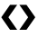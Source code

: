 SplineFontDB: 3.0
FontName: FreeSerif
FullName: FreeSerif
FamilyName: FreeSerif
Weight: Book
Copyright: Modified Feb. 2021 by Noureddin <noureddin95@gmail.com> to remove all characters except U+276E & U+276F. Copyright 2002, 2003, 2005, 2008, 2009, 2010, 2012 GNU Freefont contributors.
Version: 0412.2263
ItalicAngle: 0
UnderlinePosition: -150
UnderlineWidth: 50
Ascent: 800
Descent: 200
InvalidEm: 0
sfntRevision: 0x019c39db
woffMajor: 0
woffMinor: 0
woffMetadata: "<uniqueid id+AD0AIgAA-org.gnu.freefont.FreeSerif.Regular.Version 0412.2263 +ACIA-/>+AAoA<vendor name+AD0AIgAA-Font Vendor+ACIA url+AD0AIgAA-https://savannah.gnu.org/projects/freefont/+ACIA-/>+AAoA<credits>+AAoA	<credit name+AD0AIgAA-Font Designer+ACIA url+AD0AIgAA-https://savannah.gnu.org/projects/freefont/+ACIA-/>+AAoA</credits>+AAoA<description>+AAoA	<text xml:lang+AD0AIgAA-en+ACIA>+AAoA		FreeSerif-Regular is a member of the GNU FreeFont font family.+AAoA	</text>+AAoA</description>+AAoA<license url+AD0AIgAA-http://www.gnu.org/copyleft/gpl.html+ACIA>+AAoA	<text xml:lang+AD0AIgAA-en+ACIA>+AAoA		<div>+AAoA			This computer font is part of GNU FreeFont.  It is free software: you can redistribute it and/or modify it under the terms of the GNU General Public License as published by the Free Software Foundation, either version 3 of the License, or (at your option) any later version.+AAoA		</div>+AAoA		<div>+AAoA			This font is distributed in the hope that it will be useful, but WITHOUT ANY WARRANTY; without even the implied warranty of MERCHANTABILITY or FITNESS FOR A PARTICULAR PURPOSE.  See the GNU General Public License for more details.+AAoA		</div>+AAoA		<div>+AAoA			You should have received a copy of the GNU General Public License along with this font.  If not, see +AAoA		</div>+AAoA		<div>+AAoA			    http://www.gnu.org/licenses/+AAoA		</div>+AAoA		<div>+AAoA			As a special exception, if you create a document which uses this font, and embed this font or unaltered portions of this font into the document, this font does not by itself cause the resulting document to be covered by the GNU General Public License. This exception does not however invalidate any other reasons why the document might be covered by the GNU General Public License. If you modify this font, you may extend this exception to your version of the font, but you are not obligated to do so. If you do not wish to do so, delete this exception statement from your version.+AAoA		</div>+AAoA	</text>+AAoA</license>+AAoA<copyright>+AAoA	<text xml:lang+AD0AIgAA-en+ACIA>+AAoA		Modified Feb. 2021 by Noureddin <noureddin95@gmail.com> to remove all characters except U+-276E & U+-276F.<br/>Copyright 2002, 2003, 2005, 2008, 2009, 2010, 2012 GNU Freefont contributors.+AAoA	</text>+AAoA</copyright>"
LayerCount: 2
Layer: 0 1 "Back" 1
Layer: 1 1 "Fore" 0
XUID: [1021 352 1380234074 1482423]
StyleMap: 0x0040
FSType: 0
OS2Version: 3
OS2_WeightWidthSlopeOnly: 0
OS2_UseTypoMetrics: 0
CreationTime: 1203285272
ModificationTime: 1614229309
PfmFamily: 17
TTFWeight: 400
TTFWidth: 5
LineGap: 100
VLineGap: 0
Panose: 2 2 6 3 5 4 5 2 3 4
OS2TypoAscent: 800
OS2TypoAOffset: 0
OS2TypoDescent: -200
OS2TypoDOffset: 0
OS2TypoLinegap: 100
OS2WinAscent: 900
OS2WinAOffset: 0
OS2WinDescent: 300
OS2WinDOffset: 0
HheadAscent: 900
HheadAOffset: 0
HheadDescent: -200
HheadDOffset: 0
OS2SubXSize: 650
OS2SubYSize: 600
OS2SubXOff: 0
OS2SubYOff: 200
OS2SupXSize: 650
OS2SupYSize: 600
OS2SupXOff: 0
OS2SupYOff: 390
OS2StrikeYSize: 49
OS2StrikeYPos: 258
OS2CapHeight: 662
OS2XHeight: 450
OS2FamilyClass: 261
OS2Vendor: 'GNU '
OS2CodePages: 600101ff.ffff0000
OS2UnicodeRanges: e59fafff.c200fdff.43501b29.04000043
Lookup: 2 1 0 "'ccmp' Glyph Composition/Decomposition in Arabic lookup 0" { "'ccmp' Glyph Composition/Decomposition in Arabic lookup 0 subtable"  } ['ccmp' ('arab' <'dflt' > ) ]
Lookup: 1 9 0 "'init' Initial Forms in Arabic lookup 1" { "'init' Initial Forms in Arabic lookup 1 subtable"  } ['init' ('arab' <'dflt' > ) ]
Lookup: 1 9 0 "'medi' Medial Forms in Arabic lookup 2" { "'medi' Medial Forms in Arabic lookup 2 subtable"  } ['medi' ('arab' <'dflt' > ) ]
Lookup: 1 9 0 "'fina' Terminal Forms in Arabic lookup 3" { "'fina' Terminal Forms in Arabic lookup 3 subtable"  } ['fina' ('arab' <'dflt' > ) ]
Lookup: 4 0 0 "'nukt' Nukta Forms lookup 4" { "'nukt' Nukta Forms lookup 4 subtable"  } ['nukt' ('dev2' <'SAN ' 'dflt' > 'deva' <'SAN ' 'dflt' > ) ]
Lookup: 4 0 0 "'akhn' Akhand lookup 5" { "'akhn' Akhand lookup 5 subtable"  } ['akhn' ('dev2' <'SAN ' 'dflt' > 'deva' <'SAN ' 'dflt' > ) ]
Lookup: 4 0 0 "'rphf' Reph Form lookup 6" { "'rphf' Reph Form lookup 6 subtable"  } ['rphf' ('dev2' <'SAN ' 'dflt' > 'deva' <'SAN ' 'dflt' > ) ]
Lookup: 4 0 0 "'blwf' Below Base Forms lookup 7" { "'blwf' Below Base Forms lookup 7 subtable"  } ['blwf' ('dev2' <'SAN ' 'dflt' > 'deva' <'SAN ' 'dflt' > ) ]
Lookup: 6 0 0 "'blwf' Below Base Forms lookup 8" { "'blwf' Below Base Forms lookup 8 subtable"  } ['blwf' ('dev2' <'SAN ' 'dflt' > 'deva' <'SAN ' 'dflt' > ) ]
Lookup: 4 0 0 "'half' Half Forms lookup 9" { "'half' Half Forms lookup 9 per glyph data 0"  "'half' Half Forms lookup 9 per glyph data 1"  } ['half' ('dev2' <'SAN ' 'dflt' > 'deva' <'SAN ' 'dflt' > ) ]
Lookup: 4 0 0 "'vatu' Vattu Variants lookup 10" { "'vatu' Vattu Variants lookup 10 subtable"  } ['vatu' ('dev2' <'SAN ' 'dflt' > 'deva' <'SAN ' 'dflt' > ) ]
Lookup: 4 0 0 "'pres' Pre Base Substitutions lookup 11" { "'pres' Pre Base Substitutions lookup 11 per glyph data 0"  "'pres' Pre Base Substitutions lookup 11 per glyph data 1"  } ['pres' ('dev2' <'SAN ' > 'deva' <'SAN ' > ) ]
Lookup: 4 0 0 "'pres' Pre Base Substitutions lookup 12" { "'pres' Pre Base Substitutions lookup 12 per glyph data 0"  "'pres' Pre Base Substitutions lookup 12 per glyph data 1"  "'pres' Pre Base Substitutions lookup 12 per glyph data 2"  "'pres' Pre Base Substitutions lookup 12 per glyph data 3"  } ['pres' ('dev2' <'SAN ' > 'deva' <'SAN ' > ) ]
Lookup: 4 0 0 "'pres' Pre Base Substitutions lookup 13" { "'pres' Pre Base Substitutions lookup 13 per glyph data 0"  "'pres' Pre Base Substitutions lookup 13 per glyph data 1"  } ['pres' ('dev2' <'SAN ' > 'deva' <'SAN ' > ) ]
Lookup: 6 0 0 "'pres' Pre Base Substitutions lookup 14" { "'pres' Pre Base Substitutions lookup 14 subtable"  } ['pres' ('dev2' <'SAN ' 'dflt' > 'deva' <'SAN ' 'dflt' > ) ]
Lookup: 4 0 0 "'pres' Pre Base Substitutions lookup 15" { "'pres' Pre Base Substitutions lookup 15 subtable"  } ['pres' ('dev2' <'SAN ' 'dflt' > 'deva' <'SAN ' 'dflt' > ) ]
Lookup: 6 0 0 "'pres' Pre Base Substitutions lookup 16" { "'pres' Pre Base Substitutions lookup 16 contextual 0"  "'pres' Pre Base Substitutions lookup 16 contextual 1"  } ['pres' ('dev2' <'SAN ' 'dflt' > 'deva' <'SAN ' 'dflt' > ) ]
Lookup: 6 0 0 "'pres' Pre Base Substitutions lookup 17" { "'pres' Pre Base Substitutions lookup 17 contextual 0"  "'pres' Pre Base Substitutions lookup 17 contextual 1"  "'pres' Pre Base Substitutions lookup 17 contextual 2"  } ['pres' ('dev2' <'SAN ' 'dflt' > 'deva' <'SAN ' 'dflt' > ) ]
Lookup: 4 0 0 "'pres' Pre Base Substitutions lookup 18" { "'pres' Pre Base Substitutions lookup 18 per glyph data 0"  "'pres' Pre Base Substitutions lookup 18 per glyph data 1"  } ['pres' ('dev2' <'SAN ' 'dflt' > 'deva' <'SAN ' 'dflt' > ) ]
Lookup: 4 0 0 "'abvs' Above Base Substitutions lookup 19" { "'abvs' Above Base Substitutions lookup 19 per glyph data 0"  "'abvs' Above Base Substitutions lookup 19 per glyph data 1"  } ['abvs' ('dev2' <'SAN ' 'dflt' > 'deva' <'SAN ' 'dflt' > ) ]
Lookup: 4 0 0 "'blws' Below Base Substitutions lookup 20" { "'blws' Below Base Substitutions lookup 20 per glyph data 0"  "'blws' Below Base Substitutions lookup 20 per glyph data 1"  } ['blws' ('dev2' <'SAN ' 'dflt' > 'deva' <'SAN ' 'dflt' > ) ]
Lookup: 1 0 0 "'ss02' Style Set 2 lookup 21" { "'ss02' Style Set 2 lookup 21 subtable"  } ['ss02' ('dev2' <'dflt' > 'deva' <'dflt' > ) ]
Lookup: 1 0 0 "'ss03' Style Set 3 lookup 22" { "'ss03' Style Set 3 lookup 22 subtable"  } ['ss03' ('dev2' <'dflt' > 'deva' <'dflt' > ) ]
Lookup: 1 0 0 "'ss04' Style Set 4 lookup 23" { "'ss04' Style Set 4 lookup 23 subtable"  } ['ss04' ('dev2' <'dflt' > 'deva' <'dflt' > ) ]
Lookup: 1 0 0 "Single Substitution lookup 24" { "Single Substitution lookup 24 subtable"  } []
Lookup: 1 0 0 "'locl' Localized Forms lookup 25" { "'locl' Localized Forms lookup 25 subtable"  } ['locl' ('dev2' <'SAN ' 'dflt' > 'deva' <'SAN ' 'dflt' > ) ]
Lookup: 4 0 0 "Ligature Substitution lookup 26" { "Ligature Substitution lookup 26 subtable"  } []
Lookup: 4 0 0 "Ligature Substitution lookup 27" { "Ligature Substitution lookup 27 subtable"  } []
Lookup: 4 0 0 "Ligature Substitution lookup 28" { "Ligature Substitution lookup 28 subtable"  } []
Lookup: 4 0 0 "Ligature Substitution lookup 29" { "Ligature Substitution lookup 29 subtable"  } []
Lookup: 1 0 0 "Single Substitution lookup 30" { "Single Substitution lookup 30 subtable"  } []
Lookup: 4 0 0 "Ligature Substitution lookup 31" { "Ligature Substitution lookup 31 per glyph data 0"  "Ligature Substitution lookup 31 per glyph data 1"  "Ligature Substitution lookup 31 per glyph data 2"  } []
Lookup: 4 0 0 "'akhn' Akhand lookup 32" { "'akhn' Akhand lookup 32 subtable"  } ['akhn' ('ory2' <'dflt' > 'orya' <'dflt' > ) ]
Lookup: 4 0 0 "'rphf' Reph Form lookup 33" { "'rphf' Reph Form lookup 33 subtable"  } ['rphf' ('ory2' <'dflt' > 'orya' <'dflt' > ) ]
Lookup: 4 0 0 "'vatu' Vattu Variants lookup 34" { "'vatu' Vattu Variants lookup 34 subtable"  } ['vatu' ('ory2' <'dflt' > 'orya' <'dflt' > ) ]
Lookup: 6 0 0 "'blwf' Below Base Forms lookup 35" { "'blwf' Below Base Forms lookup 35 subtable"  } ['blwf' ('ory2' <'dflt' > 'orya' <'dflt' > ) ]
Lookup: 4 0 0 "Ligature Substitution lookup 36" { "Ligature Substitution lookup 36 subtable"  } []
Lookup: 4 0 0 "Ligature Substitution lookup 37" { "Ligature Substitution lookup 37 subtable"  } []
Lookup: 4 0 0 "'pstf' Post Base Forms lookup 38" { "'pstf' Post Base Forms lookup 38 subtable"  } ['pstf' ('ory2' <'dflt' > 'orya' <'dflt' > ) ]
Lookup: 4 0 0 "'pres' Pre Base Substitutions lookup 39" { "'pres' Pre Base Substitutions lookup 39 subtable"  } ['pres' ('ory2' <'dflt' > 'orya' <'dflt' > ) ]
Lookup: 4 0 0 "'abvs' Above Base Substitutions lookup 40" { "'abvs' Above Base Substitutions lookup 40 subtable"  } ['abvs' ('ory2' <'dflt' > 'orya' <'dflt' > ) ]
Lookup: 4 0 0 "'blws' Below Base Substitutions lookup 41" { "'blws' Below Base Substitutions lookup 41 subtable"  } ['blws' ('ory2' <'dflt' > 'orya' <'dflt' > ) ]
Lookup: 6 0 0 "'blws' Below Base Substitutions lookup 42" { "'blws' Below Base Substitutions lookup 42 contextual 0"  "'blws' Below Base Substitutions lookup 42 contextual 1"  "'blws' Below Base Substitutions lookup 42 contextual 2"  } ['blws' ('ory2' <'dflt' > 'orya' <'dflt' > ) ]
Lookup: 1 0 0 "Single Substitution lookup 43" { "Single Substitution lookup 43 subtable"  } []
Lookup: 4 0 0 "Ligature Substitution lookup 44" { "Ligature Substitution lookup 44 subtable"  } []
Lookup: 1 0 0 "Single Substitution lookup 45" { "Single Substitution lookup 45 subtable"  } []
Lookup: 4 0 0 "'psts' Post Base Substitutions lookup 46" { "'psts' Post Base Substitutions lookup 46 subtable"  } ['psts' ('ory2' <'dflt' > 'orya' <'dflt' > ) ]
Lookup: 4 0 0 "'haln' Halant Forms lookup 47" { "'haln' Halant Forms lookup 47 subtable"  } ['haln' ('ory2' <'dflt' > 'orya' <'dflt' > ) ]
Lookup: 1 0 0 "'locl' Localized Forms lookup 48" { "'locl' Localized Forms lookup 48 subtable"  } ['locl' ('dev2' <'ORI ' > 'deva' <'ORI ' > ) ]
Lookup: 2 0 0 "Multiple Substitution lookup 49" { "Multiple Substitution lookup 49 subtable"  } []
Lookup: 1 0 0 "Single Substitution lookup 50" { "Single Substitution lookup 50 subtable"  } []
Lookup: 6 0 0 "'ccmp' Glyph Composition/Decomposition in Latin lookup 51" { "'ccmp' Glyph Composition/Decomposition in Latin lookup 51 subtable"  } ['ccmp' ('latn' <'dflt' > ) ]
Lookup: 4 0 0 "'ccmp' Glyph Composition/Decomposition in Latin lookup 52" { "'ccmp' Glyph Composition/Decomposition in Latin lookup 52 subtable"  } ['ccmp' ('latn' <'dflt' > ) ]
Lookup: 4 0 0 "'ccmp' Glyph Composition/Decomposition in Latin lookup 53" { "'ccmp' Glyph Composition/Decomposition in Latin lookup 53 per glyph data 0"  "'ccmp' Glyph Composition/Decomposition in Latin lookup 53 per glyph data 1"  } ['ccmp' ('latn' <'dflt' > ) ]
Lookup: 4 0 0 "'ccmp' Glyph Composition/Decomposition in Latin lookup 54" { "'ccmp' Glyph Composition/Decomposition in Latin lookup 54 subtable"  } ['ccmp' ('latn' <'dflt' > ) ]
Lookup: 1 0 0 "'smcp' Lowercase to Small Capitals in Latin lookup 55" { "'smcp' Lowercase to Small Capitals in Latin lookup 55 subtable"  } ['smcp' ('latn' <'TRK ' > ) ]
Lookup: 1 0 0 "'smcp' Lowercase to Small Capitals in Latin lookup 56" { "'smcp' Lowercase to Small Capitals in Latin lookup 56 subtable"  } ['smcp' ('latn' <'dflt' > ) ]
Lookup: 1 0 0 "'c2sc' Capitals to Small Capitals in Latin lookup 57" { "'c2sc' Capitals to Small Capitals in Latin lookup 57 subtable"  } ['c2sc' ('latn' <'TRK ' > ) ]
Lookup: 1 0 0 "'c2sc' Capitals to Small Capitals in Latin lookup 58" { "'c2sc' Capitals to Small Capitals in Latin lookup 58 subtable"  } ['c2sc' ('latn' <'dflt' > ) ]
Lookup: 4 0 1 "'liga' Standard Ligatures in Latin lookup 59" { "'liga' Standard Ligatures in Latin lookup 59 per glyph data 0"  "'liga' Standard Ligatures in Latin lookup 59 per glyph data 1"  } ['liga' ('latn' <'dflt' > ) ]
Lookup: 2 0 0 "'ccmp' Glyph Composition/Decomposition in Latin lookup 60" { "'ccmp' Glyph Composition/Decomposition in Latin lookup 60 subtable"  } ['ccmp' ('latn' <'TRK ' > ) ]
Lookup: 4 0 1 "'liga' Standard Ligatures in Latin lookup 61" { "'liga' Standard Ligatures in Latin lookup 61 subtable"  } ['liga' ('latn' <'NLD ' > ) ]
Lookup: 4 0 1 "'liga' Standard Ligatures in Latin lookup 62" { "'liga' Standard Ligatures in Latin lookup 62 subtable"  } ['liga' ('latn' <'TRK ' > ) ]
Lookup: 4 0 1 "'liga' Standard Ligatures in Latin lookup 63" { "'liga' Standard Ligatures in Latin lookup 63 subtable"  } ['liga' ('latn' <'CAT ' > ) ]
Lookup: 4 0 0 "'dlig' Discretionary Ligatures in Latin lookup 64" { "'dlig' Discretionary Ligatures in Latin lookup 64 subtable"  } ['dlig' ('latn' <'dflt' > ) ]
Lookup: 1 0 0 "'hist' Historical Forms in Latin lookup 65" { "'hist' Historical Forms in Latin lookup 65 subtable"  } ['hist' ('latn' <'dflt' > ) ]
Lookup: 4 0 0 "'hlig' Historic Ligatures in Latin lookup 66" { "'hlig' Historic Ligatures in Latin lookup 66 subtable"  } ['hlig' ('latn' <'dflt' > ) ]
Lookup: 4 0 0 "'hlig' Historic Ligatures in Latin lookup 67" { "'hlig' Historic Ligatures in Latin lookup 67 subtable"  } ['hlig' ('latn' <'DEU ' > ) ]
Lookup: 1 0 0 "'locl' Localized Forms in Latin lookup 68" { "'locl' Localized Forms in Latin lookup 68 subtable"  } ['locl' ('latn' <'ISM ' 'LSM ' 'NSM ' 'SKS ' > ) ]
Lookup: 1 0 0 "'onum' Oldstyle Figures lookup 69" { "'onum' Oldstyle Figures lookup 69 subtable" ("oldstyle") } ['onum' ('DFLT' <'dflt' > ) ]
Lookup: 1 0 0 "'pnum' Proportional Numbers lookup 70" { "'pnum' Proportional Numbers lookup 70 subtable"  } ['pnum' ('DFLT' <'dflt' > ) ]
Lookup: 1 0 0 "'tnum' Tabular Numbers lookup 71" { "'tnum' Tabular Numbers lookup 71 subtable"  } ['tnum' ('DFLT' <'dflt' > ) ]
Lookup: 1 0 0 "'lnum' Lining Figures lookup 72" { "'lnum' Lining Figures lookup 72 subtable"  } ['lnum' ('DFLT' <'dflt' > ) ]
Lookup: 4 8 0 "'frac' Diagonal Fractions lookup 73" { "'frac' Diagonal Fractions lookup 73 per glyph data 0"  "'frac' Diagonal Fractions lookup 73 per glyph data 1"  } ['frac' ('DFLT' <'dflt' > ) ]
Lookup: 1 0 0 "'zero' Slashed Zero lookup 74" { "'zero' Slashed Zero lookup 74 subtable"  } ['zero' ('DFLT' <'dflt' > ) ]
Lookup: 1 0 0 "'sups' Superscript lookup 75" { "'sups' Superscript lookup 75 subtable" ("superior") } ['sups' ('DFLT' <'dflt' > 'grek' <'dflt' > 'latn' <'dflt' > ) ]
Lookup: 1 0 0 "'subs' Subscript lookup 76" { "'subs' Subscript lookup 76 subtable" ("inferior") } ['subs' ('DFLT' <'dflt' > 'grek' <'dflt' > 'latn' <'dflt' > ) ]
Lookup: 1 0 0 "'aalt' Access All Alternates in Greek lookup 77" { "'aalt' Access All Alternates in Greek lookup 77 subtable"  } ['aalt' ('grek' <'dflt' > ) ]
Lookup: 1 0 0 "'aalt' Access All Alternates in Latin lookup 78" { "'aalt' Access All Alternates in Latin lookup 78 subtable"  } ['aalt' ('latn' <'dflt' > ) ]
Lookup: 4 0 1 "'liga' Standard Ligatures in Cyrillic lookup 79" { "'liga' Standard Ligatures in Cyrillic lookup 79 subtable"  } ['liga' ('cyrl' <'dflt' > ) ]
Lookup: 1 0 0 "'ss01' Style Set 1 in Cyrillic lookup 80" { "'ss01' Style Set 1 in Cyrillic lookup 80 subtable"  } ['ss01' ('cyrl' <'BGR ' > ) ]
Lookup: 1 0 0 "'locl' Localized Forms in Cyrillic lookup 81" { "'locl' Localized Forms in Cyrillic lookup 81 subtable"  } ['locl' ('cyrl' <'MKD ' 'SRB ' > ) ]
Lookup: 6 0 0 "'calt' Contextual Alternates in Musical lookup 82" { "'calt' Contextual Alternates in Musical lookup 82 subtable"  } ['calt' ('DFLT' <'dflt' > 'musc' <'dflt' > ) ]
Lookup: 1 0 0 "Single Substitution lookup 83" { "Single Substitution lookup 83 subtable"  } []
Lookup: 3 0 0 "'aalt' Access All Alternates in Musical lookup 84" { "'aalt' Access All Alternates in Musical lookup 84 subtable"  } ['aalt' ('musc' <'dflt' > ) ]
Lookup: 1 0 0 "'hist' Historical Forms in Musical lookup 85" { "'hist' Historical Forms in Musical lookup 85 subtable"  } ['hist' ('musc' <'dflt' > ) ]
Lookup: 4 0 0 "'dlig' Discretionary Ligatures in Armenian lookup 86" { "'dlig' Discretionary Ligatures in Armenian lookup 86 subtable"  } ['dlig' ('armn' <'dflt' > ) ]
Lookup: 4 0 0 "'hlig' Historic Ligatures in Armenian lookup 87" { "'hlig' Historic Ligatures in Armenian lookup 87 subtable"  } ['hlig' ('armn' <'dflt' > ) ]
Lookup: 4 8 0 "'dlig' Discretionary Ligatures in Arabic lookup 88" { "'dlig' Discretionary Ligatures in Arabic lookup 88 subtable"  } ['dlig' ('arab' <'dflt' > ) ]
Lookup: 4 0 1 "'rlig' Required Ligatures in Arabic lookup 89" { "'rlig' Required Ligatures in Arabic lookup 89 subtable"  } ['rlig' ('arab' <'dflt' > ) ]
Lookup: 4 0 1 "'liga' Standard Ligatures in Arabic lookup 90" { "'liga' Standard Ligatures in Arabic lookup 90 subtable"  } ['liga' ('arab' <'dflt' > ) ]
Lookup: 2 1 0 "'ccmp' Glyph Composition/Decomposition in Hebrew lookup 91" { "'ccmp' Glyph Composition/Decomposition in Hebrew lookup 91 subtable"  } ['ccmp' ('hebr' <'IWR ' 'JII ' 'dflt' > ) ]
Lookup: 4 1 0 "'ccmp' Glyph Composition/Decomposition in Hebrew lookup 92" { "'ccmp' Glyph Composition/Decomposition in Hebrew lookup 92 subtable"  } ['ccmp' ('hebr' <'JII ' > ) ]
Lookup: 4 9 0 "'dlig' Discretionary Ligatures in Hebrew lookup 93" { "'dlig' Discretionary Ligatures in Hebrew lookup 93 subtable"  } ['dlig' ('hebr' <'dflt' > ) ]
Lookup: 4 0 1 "'liga' Standard Ligatures in Thai lookup 94" { "'liga' Standard Ligatures in Thai lookup 94 subtable"  } ['liga' ('thai' <'dflt' > ) ]
Lookup: 6 0 0 "Required Feature in Thai lookup 95" { "Required Feature in Thai lookup 95 subtable"  } [' RQD' ('thai' <'dflt' > ) ]
Lookup: 2 0 0 "'ccmp' Glyph Composition/Decomposition in Thai lookup 96" { "'ccmp' Glyph Composition/Decomposition in Thai lookup 96 subtable"  } ['ccmp' ('thai' <'dflt' > ) ]
Lookup: 4 0 0 "'akhn' Akhand lookup 97" { "'akhn' Akhand lookup 97 per glyph data 0"  "'akhn' Akhand lookup 97 per glyph data 1"  "'akhn' Akhand lookup 97 per glyph data 2"  "'akhn' Akhand lookup 97 per glyph data 3"  } ['akhn' ('mlm2' <'dflt' > 'mlym' <'dflt' > ) ]
Lookup: 4 0 0 "'blwf' Below Base Forms lookup 98" { "'blwf' Below Base Forms lookup 98 subtable"  } ['blwf' ('mlm2' <'dflt' > 'mlym' <'dflt' > ) ]
Lookup: 4 0 0 "'half' Half Forms lookup 99" { "'half' Half Forms lookup 99 subtable"  } ['half' ('mlm2' <'dflt' > 'mlym' <'dflt' > ) ]
Lookup: 4 0 0 "'pstf' Post Base Forms lookup 100" { "'pstf' Post Base Forms lookup 100 subtable"  } ['pstf' ('mlm2' <'dflt' > 'mlym' <'dflt' > ) ]
Lookup: 4 0 0 "'pres' Pre Base Substitutions lookup 101" { "'pres' Pre Base Substitutions lookup 101 subtable"  } ['pres' ('mlm2' <'dflt' > 'mlym' <'dflt' > ) ]
Lookup: 4 0 0 "'blws' Below Base Substitutions lookup 102" { "'blws' Below Base Substitutions lookup 102 subtable"  } ['blws' ('mlm2' <'dflt' > 'mlym' <'dflt' > ) ]
Lookup: 4 0 0 "'psts' Post Base Substitutions lookup 103" { "'psts' Post Base Substitutions lookup 103 per glyph data 0"  "'psts' Post Base Substitutions lookup 103 per glyph data 1"  } ['psts' ('mlm2' <'dflt' > 'mlym' <'dflt' > ) ]
Lookup: 4 0 0 "'haln' Halant Forms lookup 104" { "'haln' Halant Forms lookup 104 subtable"  } ['haln' ('mlm2' <'dflt' > 'mlym' <'dflt' > ) ]
Lookup: 4 0 0 "'akhn' Akhand lookup 105" { "'akhn' Akhand lookup 105 subtable"  } ['akhn' ('beng' <'dflt' > 'bng2' <'dflt' > ) ]
Lookup: 4 0 0 "'blwf' Below Base Forms lookup 106" { "'blwf' Below Base Forms lookup 106 subtable"  } ['blwf' ('beng' <'dflt' > 'bng2' <'dflt' > ) ]
Lookup: 4 0 0 "'half' Half Forms lookup 107" { "'half' Half Forms lookup 107 subtable"  } ['half' ('beng' <'dflt' > 'bng2' <'dflt' > ) ]
Lookup: 1 0 0 "'init' Initial Forms lookup 108" { "'init' Initial Forms lookup 108 subtable"  } ['init' ('beng' <'dflt' > 'bng2' <'dflt' > ) ]
Lookup: 4 0 0 "'rphf' Reph Form lookup 109" { "'rphf' Reph Form lookup 109 subtable"  } ['rphf' ('beng' <'dflt' > 'bng2' <'dflt' > ) ]
Lookup: 4 0 0 "'pstf' Post Base Forms lookup 110" { "'pstf' Post Base Forms lookup 110 subtable"  } ['pstf' ('beng' <'dflt' > 'bng2' <'dflt' > ) ]
Lookup: 4 0 0 "'vatu' Vattu Variants lookup 111" { "'vatu' Vattu Variants lookup 111 subtable"  } ['vatu' ('beng' <'dflt' > 'bng2' <'dflt' > ) ]
Lookup: 4 0 0 "'haln' Halant Forms lookup 112" { "'haln' Halant Forms lookup 112 subtable"  } ['haln' ('beng' <'dflt' > 'bng2' <'dflt' > ) ]
Lookup: 4 0 0 "'pres' Pre Base Substitutions lookup 113" { "'pres' Pre Base Substitutions lookup 113 subtable"  } ['pres' ('beng' <'dflt' > 'bng2' <'dflt' > ) ]
Lookup: 4 0 0 "'blws' Below Base Substitutions lookup 114" { "'blws' Below Base Substitutions lookup 114 subtable"  } ['blws' ('beng' <'dflt' > 'bng2' <'dflt' > ) ]
Lookup: 4 0 0 "'psts' Post Base Substitutions lookup 115" { "'psts' Post Base Substitutions lookup 115 subtable"  } ['psts' ('beng' <'dflt' > 'bng2' <'dflt' > ) ]
Lookup: 4 0 0 "'frac' Diagonal Fractions lookup 116" { "'frac' Diagonal Fractions lookup 116 subtable"  } ['frac' ('beng' <'dflt' > 'bng2' <'dflt' > ) ]
Lookup: 1 0 0 "'aalt' Access All Alternates lookup 117" { "'aalt' Access All Alternates lookup 117 subtable"  } ['aalt' ('beng' <'dflt' > 'bng2' <'dflt' > ) ]
Lookup: 6 0 0 "'abvs' Above Base Substitutions in Tamil lookup 118" { "'abvs' Above Base Substitutions in Tamil lookup 118 contextual 0"  "'abvs' Above Base Substitutions in Tamil lookup 118 contextual 1"  } ['abvs' ('taml' <'dflt' > ) ]
Lookup: 4 0 0 "'abvs' Above Base Substitutions lookup 119" { "'abvs' Above Base Substitutions lookup 119 subtable"  } ['abvs' ('taml' <'dflt' > 'tml2' <'dflt' > ) ]
Lookup: 1 0 0 "Single Substitution lookup 120" { "Single Substitution lookup 120 subtable"  } []
Lookup: 1 0 0 "Single Substitution lookup 121" { "Single Substitution lookup 121 subtable"  } []
Lookup: 1 0 0 "Single Substitution lookup 122" { "Single Substitution lookup 122 subtable"  } []
Lookup: 1 0 0 "Single Substitution lookup 123" { "Single Substitution lookup 123 subtable"  } []
Lookup: 4 0 0 "'psts' Post Base Substitutions lookup 124" { "'psts' Post Base Substitutions lookup 124 per glyph data 0"  "'psts' Post Base Substitutions lookup 124 per glyph data 1"  "'psts' Post Base Substitutions lookup 124 per glyph data 2"  } ['psts' ('taml' <'dflt' > 'tml2' <'dflt' > ) ]
Lookup: 4 0 1 "'liga' Standard Ligatures in Hanun+APMA-o lookup 125" { "'liga' Standard Ligatures in Hanun+APMA-o lookup 125 subtable"  } ['liga' ('hano' <'dflt' > ) ]
Lookup: 4 0 0 "'ccmp' Glyph Composition/Decomposition in Buginese lookup 126" { "'ccmp' Glyph Composition/Decomposition in Buginese lookup 126 subtable"  } ['ccmp' ('bugi' <'dflt' > ) ]
Lookup: 4 0 1 "'liga' Standard Ligatures in Buginese lookup 127" { "'liga' Standard Ligatures in Buginese lookup 127 subtable"  } ['liga' ('bugi' <'dflt' > ) ]
Lookup: 6 4 0 "'ccmp' Glyph Composition/Decomposition in Sinhala lookup 128" { "'ccmp' Glyph Composition/Decomposition in Sinhala lookup 128 contextual 0"  "'ccmp' Glyph Composition/Decomposition in Sinhala lookup 128 contextual 1"  } ['ccmp' ('sinh' <'dflt' > ) ]
Lookup: 6 8 0 "'ccmp' Glyph Composition/Decomposition in Sinhala lookup 129" { "'ccmp' Glyph Composition/Decomposition in Sinhala lookup 129 subtable"  } ['ccmp' ('sinh' <'dflt' > ) ]
Lookup: 4 8 0 "'akhn' Akhand in Sinhala lookup 130" { "'akhn' Akhand in Sinhala lookup 130 subtable"  } ['akhn' ('sinh' <'dflt' > ) ]
Lookup: 4 8 0 "'pres' Pre Base Substitutions in Sinhala lookup 131" { "'pres' Pre Base Substitutions in Sinhala lookup 131 per glyph data 0"  "'pres' Pre Base Substitutions in Sinhala lookup 131 per glyph data 1"  } ['pres' ('sinh' <'dflt' > ) ]
Lookup: 5 0 0 "'calt' Contextual Alternates in Sinhala lookup 132" { "'calt' Contextual Alternates in Sinhala lookup 132 subtable"  } ['calt' ('sinh' <'dflt' > ) ]
Lookup: 4 8 0 "'psts' Post Base Substitutions in Sinhala lookup 133" { "'psts' Post Base Substitutions in Sinhala lookup 133 subtable"  } ['psts' ('sinh' <'dflt' > ) ]
Lookup: 4 8 0 "'blws' Below Base Substitutions in Sinhala lookup 134" { "'blws' Below Base Substitutions in Sinhala lookup 134 subtable"  } ['blws' ('sinh' <'dflt' > ) ]
Lookup: 4 8 0 "'abvs' Above Base Substitutions in Sinhala lookup 135" { "'abvs' Above Base Substitutions in Sinhala lookup 135 subtable"  } ['abvs' ('sinh' <'dflt' > ) ]
Lookup: 2 0 0 "Multiple Substitution lookup 136" { "Multiple Substitution lookup 136 subtable"  } []
Lookup: 4 0 0 "Ligature Substitution lookup 137" { "Ligature Substitution lookup 137 subtable"  } []
Lookup: 4 8 0 "'vatu' Vattu Variants in Sinhala lookup 138" { "'vatu' Vattu Variants in Sinhala lookup 138 subtable"  } ['vatu' ('sinh' <'dflt' > ) ]
Lookup: 4 0 0 "Ligature Substitution lookup 139" { "Ligature Substitution lookup 139 per glyph data 0"  "Ligature Substitution lookup 139 per glyph data 1"  } []
Lookup: 2 0 0 "Multiple Substitution lookup 140" { "Multiple Substitution lookup 140 subtable"  } []
Lookup: 2 0 0 "Multiple Substitution lookup 141" { "Multiple Substitution lookup 141 subtable"  } []
Lookup: 2 0 0 "Multiple Substitution lookup 142" { "Multiple Substitution lookup 142 subtable"  } []
Lookup: 2 0 0 "Multiple Substitution lookup 143" { "Multiple Substitution lookup 143 subtable"  } []
Lookup: 2 0 0 "Multiple Substitution lookup 144" { "Multiple Substitution lookup 144 subtable"  } []
Lookup: 2 0 0 "Multiple Substitution lookup 145" { "Multiple Substitution lookup 145 subtable"  } []
Lookup: 2 0 0 "Multiple Substitution lookup 146" { "Multiple Substitution lookup 146 subtable"  } []
Lookup: 2 0 0 "Multiple Substitution lookup 147" { "Multiple Substitution lookup 147 subtable"  } []
Lookup: 2 0 0 "Multiple Substitution lookup 148" { "Multiple Substitution lookup 148 subtable"  } []
Lookup: 2 0 0 "Multiple Substitution lookup 149" { "Multiple Substitution lookup 149 subtable"  } []
Lookup: 2 0 0 "Multiple Substitution lookup 150" { "Multiple Substitution lookup 150 subtable"  } []
Lookup: 2 0 0 "Multiple Substitution lookup 151" { "Multiple Substitution lookup 151 subtable"  } []
Lookup: 4 0 0 "'pstf' Post Base Forms lookup 152" { "'pstf' Post Base Forms lookup 152 subtable"  } ['pstf' ('gur2' <'dflt' > 'guru' <'dflt' > ) ]
Lookup: 4 0 0 "'psts' Post Base Substitutions lookup 153" { "'psts' Post Base Substitutions lookup 153 subtable"  } ['psts' ('gur2' <'dflt' > 'guru' <'dflt' > ) ]
Lookup: 4 0 0 "'blws' Below Base Substitutions lookup 154" { "'blws' Below Base Substitutions lookup 154 subtable"  } ['blws' ('gur2' <'dflt' > 'guru' <'dflt' > ) ]
Lookup: 4 0 0 "'blwf' Below Base Forms lookup 155" { "'blwf' Below Base Forms lookup 155 subtable"  } ['blwf' ('gur2' <'dflt' > 'guru' <'dflt' > ) ]
Lookup: 4 0 0 "'akhn' Akhand lookup 156" { "'akhn' Akhand lookup 156 subtable"  } ['akhn' ('gjr2' <'dflt' > 'gujr' <'dflt' > ) ]
Lookup: 4 0 0 "'rphf' Reph Form lookup 157" { "'rphf' Reph Form lookup 157 subtable"  } ['rphf' ('gjr2' <'dflt' > 'gujr' <'dflt' > ) ]
Lookup: 4 0 0 "'blwf' Below Base Forms lookup 158" { "'blwf' Below Base Forms lookup 158 subtable"  } ['blwf' ('gjr2' <'dflt' > 'gujr' <'dflt' > ) ]
Lookup: 4 0 0 "'half' Half Forms lookup 159" { "'half' Half Forms lookup 159 per glyph data 0"  "'half' Half Forms lookup 159 per glyph data 1"  } ['half' ('gjr2' <'dflt' > 'gujr' <'dflt' > ) ]
Lookup: 4 0 0 "'vatu' Vattu Variants lookup 160" { "'vatu' Vattu Variants lookup 160 subtable"  } ['vatu' ('gjr2' <'dflt' > 'gujr' <'dflt' > ) ]
Lookup: 4 0 0 "'pres' Pre Base Substitutions lookup 161" { "'pres' Pre Base Substitutions lookup 161 subtable"  } ['pres' ('gjr2' <'dflt' > 'gujr' <'dflt' > ) ]
Lookup: 6 0 0 "'pres' Pre Base Substitutions lookup 162" { "'pres' Pre Base Substitutions lookup 162 subtable"  } ['pres' ('gjr2' <'dflt' > 'gujr' <'dflt' > ) ]
Lookup: 4 0 0 "'blws' Below Base Substitutions lookup 163" { "'blws' Below Base Substitutions lookup 163 subtable"  } ['blws' ('gjr2' <'dflt' > 'gujr' <'dflt' > ) ]
Lookup: 4 0 0 "'abvs' Above Base Substitutions lookup 164" { "'abvs' Above Base Substitutions lookup 164 per glyph data 0"  "'abvs' Above Base Substitutions lookup 164 per glyph data 1"  } ['abvs' ('gujr' <'dflt' > 'gur2' <'dflt' > ) ]
Lookup: 4 0 0 "'psts' Post Base Substitutions lookup 165" { "'psts' Post Base Substitutions lookup 165 subtable"  } ['psts' ('gjr2' <'dflt' > 'gujr' <'dflt' > ) ]
Lookup: 1 0 0 "Single Substitution lookup 166" { "Single Substitution lookup 166 subtable"  } []
Lookup: 1 0 0 "Single Substitution lookup 167" { "Single Substitution lookup 167 subtable"  } []
Lookup: 1 0 0 "'locl' Localized Forms lookup 168" { "'locl' Localized Forms lookup 168 subtable"  } ['locl' ('dev2' <'GUJ ' > 'deva' <'GUJ ' > ) ]
Lookup: 260 0 0 "'blwm' Below Base Mark lookup 0" { "'blwm' Below Base Mark lookup 0 anchor 0"  "'blwm' Below Base Mark lookup 0 anchor 1"  } ['blwm' ('beng' <'dflt' > 'bng2' <'dflt' > ) ]
Lookup: 260 0 0 "'abvm' Above Base Mark lookup 1" { "'abvm' Above Base Mark lookup 1 subtable"  } ['abvm' ('ory2' <'dflt' > 'orya' <'dflt' > ) ]
Lookup: 260 4 0 "'blwm' Below Base Mark lookup 2" { "'blwm' Below Base Mark lookup 2 subtable"  } ['blwm' ('ory2' <'dflt' > 'orya' <'dflt' > ) ]
Lookup: 260 0 0 "'blwm' Below Base Mark lookup 3" { "'blwm' Below Base Mark lookup 3 anchor 0"  "'blwm' Below Base Mark lookup 3 anchor 1"  } ['blwm' ('ory2' <'dflt' > 'orya' <'dflt' > ) ]
Lookup: 260 0 0 "'abvm' Above Base Mark in Gurmukhi lookup 4" { "'abvm' Above Base Mark in Gurmukhi lookup 4 anchor 0"  "'abvm' Above Base Mark in Gurmukhi lookup 4 anchor 1"  } ['abvm' ('guru' <'dflt' > ) ]
Lookup: 262 0 0 "'mkmk' Mark to Mark in Gurmukhi lookup 5" { "'mkmk' Mark to Mark in Gurmukhi lookup 5 subtable"  } ['mkmk' ('guru' <'dflt' > ) ]
Lookup: 260 0 0 "'blwm' Below Base Mark in Gurmukhi lookup 6" { "'blwm' Below Base Mark in Gurmukhi lookup 6 anchor 0"  "'blwm' Below Base Mark in Gurmukhi lookup 6 anchor 1"  } ['blwm' ('guru' <'dflt' > ) ]
Lookup: 260 0 0 "'blwm' Below Base Mark in Gurmukhi lookup 7" { "'blwm' Below Base Mark in Gurmukhi lookup 7 subtable"  } ['blwm' ('guru' <'dflt' > ) ]
Lookup: 260 0 0 "'abvm' Above Base Mark in Tamil lookup 8" { "'abvm' Above Base Mark in Tamil lookup 8 anchor 0"  "'abvm' Above Base Mark in Tamil lookup 8 anchor 1"  } ['abvm' ('taml' <'dflt' > ) ]
Lookup: 262 2 0 "'mkmk' Mark to Mark lookup 9" { "'mkmk' Mark to Mark lookup 9 subtable"  } ['mkmk' ('dev2' <'dflt' > 'deva' <'dflt' > ) ]
Lookup: 262 0 0 "'mkmk' Mark to Mark lookup 10" { "'mkmk' Mark to Mark lookup 10 subtable"  } ['mkmk' ('dev2' <'dflt' > 'deva' <'dflt' > ) ]
Lookup: 260 0 0 "'abvm' Above Base Mark lookup 11" { "'abvm' Above Base Mark lookup 11 anchor 0"  "'abvm' Above Base Mark lookup 11 anchor 1"  } ['abvm' ('dev2' <'dflt' > 'deva' <'dflt' > ) ]
Lookup: 260 0 0 "'blwm' Below Base Mark lookup 12" { "'blwm' Below Base Mark lookup 12 anchor 0"  "'blwm' Below Base Mark lookup 12 anchor 1"  "'blwm' Below Base Mark lookup 12 anchor 2"  "'blwm' Below Base Mark lookup 12 anchor 3"  } ['blwm' ('dev2' <'dflt' > 'deva' <'dflt' > ) ]
Lookup: 258 0 0 "'kern' Horizontal Kerning lookup 13" { "'kern' Horizontal Kerning lookup 13 kerning class 0"  "'kern' Horizontal Kerning lookup 13 kerning class 1"  } ['dist' ('dev2' <'dflt' > 'deva' <'dflt' > ) 'kern' ('dev2' <'dflt' > 'deva' <'dflt' > ) ]
Lookup: 258 8 0 "'kern' Horizontal Kerning lookup 14" { "'kern' Horizontal Kerning lookup 14 kerning class 0"  "'kern' Horizontal Kerning lookup 14 kerning class 1"  } ['dist' ('dev2' <'dflt' > 'deva' <'dflt' > ) 'kern' ('dev2' <'dflt' > 'deva' <'dflt' > ) ]
Lookup: 260 0 0 "'mark' Mark Positioning in Arabic lookup 15" { "'mark' Mark Positioning in Arabic lookup 15 anchor 0"  "'mark' Mark Positioning in Arabic lookup 15 anchor 1"  } ['mark' ('arab' <'dflt' > ) ]
Lookup: 262 1 0 "'mkmk' Mark to Mark in Arabic lookup 16" { "'mkmk' Mark to Mark in Arabic lookup 16 subtable"  } ['mkmk' ('arab' <'dflt' > ) ]
Lookup: 262 0 0 "'mkmk' Mark to Mark in Musical lookup 17" { "'mkmk' Mark to Mark in Musical lookup 17 anchor 0"  "'mkmk' Mark to Mark in Musical lookup 17 anchor 1"  "'mkmk' Mark to Mark in Musical lookup 17 anchor 2"  "'mkmk' Mark to Mark in Musical lookup 17 anchor 3"  "'mkmk' Mark to Mark in Musical lookup 17 anchor 4"  "'mkmk' Mark to Mark in Musical lookup 17 anchor 5"  "'mkmk' Mark to Mark in Musical lookup 17 anchor 6"  } ['mkmk' ('DFLT' <'dflt' > 'musc' <'dflt' > ) ]
Lookup: 260 1 0 "'mark' Mark Positioning in Hebrew lookup 18" { "'mark' Mark Positioning in Hebrew lookup 18 subtable"  } ['mark' ('hebr' <'JII ' > ) ]
Lookup: 260 1 0 "'mark' Mark Positioning in Hebrew lookup 19" { "'mark' Mark Positioning in Hebrew lookup 19 subtable"  } ['mark' ('hebr' <'IWR ' 'dflt' > ) ]
Lookup: 260 1 0 "'mark' Mark Positioning in Hebrew lookup 20" { "'mark' Mark Positioning in Hebrew lookup 20 subtable"  } ['mark' ('hebr' <'IWR ' 'JII ' 'dflt' > ) ]
Lookup: 262 1 0 "'mkmk' Mark to Mark in Hebrew lookup 21" { "'mkmk' Mark to Mark in Hebrew lookup 21 subtable"  } ['mkmk' ('hebr' <'dflt' > ) ]
Lookup: 260 0 0 "'mark' Mark Positioning in Thai lookup 22" { "'mark' Mark Positioning in Thai lookup 22 subtable"  } ['mark' ('thai' <'dflt' > ) ]
Lookup: 260 0 0 "'mark' Mark Positioning in Thai lookup 23" { "'mark' Mark Positioning in Thai lookup 23 anchor 0"  "'mark' Mark Positioning in Thai lookup 23 anchor 1"  "'mark' Mark Positioning in Thai lookup 23 anchor 2"  } ['mark' ('thai' <'dflt' > ) ]
Lookup: 262 0 0 "'mkmk' Mark to Mark in Thai lookup 24" { "'mkmk' Mark to Mark in Thai lookup 24 anchor 0"  "'mkmk' Mark to Mark in Thai lookup 24 anchor 1"  } ['mkmk' ('thai' <'dflt' > ) ]
Lookup: 262 0 0 "'mkmk' Mark to Mark in Cyrillic lookup 25" { "'mkmk' Mark to Mark in Cyrillic lookup 25 subtable"  } ['mkmk' ('cyrl' <'dflt' > ) ]
Lookup: 260 0 0 "'mark' Mark Positioning lookup 26" { "'mark' Mark Positioning lookup 26 subtable"  } ['mark' ('cyrl' <'dflt' > 'glag' <'dflt' > ) ]
Lookup: 260 0 0 "'mark' Mark Positioning lookup 27" { "'mark' Mark Positioning lookup 27 subtable"  } ['mark' ('copt' <'dflt' > 'grek' <'dflt' > ) ]
Lookup: 260 0 0 "'mark' Mark Positioning lookup 28" { "'mark' Mark Positioning lookup 28 subtable"  } ['mark' ('copt' <'dflt' > 'grek' <'dflt' > ) ]
Lookup: 260 0 0 "'mark' Mark Positioning in Latin lookup 29" { "'mark' Mark Positioning in Latin lookup 29 subtable"  } ['mark' ('DFLT' <'dflt' > 'latn' <'dflt' > ) ]
Lookup: 260 0 0 "'mark' Mark Positioning in Latin lookup 30" { "'mark' Mark Positioning in Latin lookup 30 subtable"  } ['mark' ('DFLT' <'dflt' > 'latn' <'dflt' > ) ]
Lookup: 260 0 0 "'mark' Mark Positioning lookup 31" { "'mark' Mark Positioning lookup 31 subtable"  } ['mark' ('DFLT' <'dflt' > 'copt' <'dflt' > 'grek' <'dflt' > 'latn' <'dflt' > ) ]
Lookup: 260 0 0 "'mark' Mark Positioning in Latin lookup 32" { "'mark' Mark Positioning in Latin lookup 32 subtable"  } ['mark' ('latn' <'dflt' > ) ]
Lookup: 260 0 0 "'mark' Mark Positioning in Hanun+APMA-o lookup 33" { "'mark' Mark Positioning in Hanun+APMA-o lookup 33 subtable"  } ['mark' ('hano' <'dflt' > ) ]
Lookup: 260 0 0 "'mark' Mark Positioning in Gothic lookup 34" { "'mark' Mark Positioning in Gothic lookup 34 anchor 0"  "'mark' Mark Positioning in Gothic lookup 34 anchor 1"  } ['mark' ('goth' <'dflt' > ) ]
Lookup: 260 0 0 "'blwm' Below Base Mark lookup 35" { "'blwm' Below Base Mark lookup 35 subtable"  } ['blwm' ('gjr2' <'dflt' > 'gujr' <'dflt' > ) ]
Lookup: 260 0 0 "'blwm' Below Base Mark lookup 36" { "'blwm' Below Base Mark lookup 36 subtable"  } ['blwm' ('gjr2' <'dflt' > 'gujr' <'dflt' > ) ]
Lookup: 260 0 0 "'abvm' Above Base Mark lookup 37" { "'abvm' Above Base Mark lookup 37 subtable"  } ['abvm' ('gjr2' <'dflt' > 'gujr' <'dflt' > ) ]
Lookup: 262 0 0 "'mkmk' Mark to Mark lookup 38" { "'mkmk' Mark to Mark lookup 38 subtable"  } ['mkmk' ('gjr2' <'dflt' > 'gujr' <'dflt' > ) ]
Lookup: 258 0 0 "'kern' Horizontal Kerning in Latin lookup 39" { "'kern' Horizontal Kerning in Latin lookup 39 kerning class 0"  "'kern' Horizontal Kerning in Latin lookup 39 kerning class 1"  } ['kern' ('latn' <'dflt' > ) ]
Lookup: 258 8 0 "'kern' Horizontal Kerning lookup 40" { "'kern' Horizontal Kerning lookup 40 kerning class 0"  "'kern' Horizontal Kerning lookup 40 kerning class 1"  } ['kern' ('grek' <'dflt' > 'latn' <'dflt' > ) ]
Lookup: 258 0 0 "'kern' Horizontal Kerning in Thai lookup 41" { "'kern' Horizontal Kerning in Thai lookup 41 subtable"  } ['kern' ('thai' <'dflt' > ) ]
Lookup: 258 0 0 "Pairwise Positioning (kerning) lookup 42" { "Pairwise Positioning (kerning) lookup 42 kerning class 0"  "Pairwise Positioning (kerning) lookup 42 kerning class 1"  } []
Lookup: 258 9 0 "'kern' Horizontal Kerning in Arabic lookup 43" { "'kern' Horizontal Kerning in Arabic lookup 43 subtable"  } ['kern' ('arab' <'dflt' > ) ]
Lookup: 258 0 0 "'kern' Horizontal Kerning in Cyrillic lookup 44" { "'kern' Horizontal Kerning in Cyrillic lookup 44 kerning class 0"  "'kern' Horizontal Kerning in Cyrillic lookup 44 kerning class 1"  "'kern' Horizontal Kerning in Cyrillic lookup 44 kerning class 2"  "'kern' Horizontal Kerning in Cyrillic lookup 44 kerning class 3"  } ['kern' ('cyrl' <'dflt' > ) ]
MarkAttachClasses: 1
DEI: 91125
KernClass2: 10 13 "'kern' Horizontal Kerning lookup 13 kerning class 0"
 39 uukaradeva kadeva phadeva qadeva fadeva
 330 shortadeva akaradeva aakaradeva ocandradeva oshortdeva okaradeva aukaradeva khadeva gadeva ghadeva cadeva jadeva nyadeva nnadeva tadeva dhadeva nadeva nnnadeva padeva badeva bhadeva madeva yadeva ladeva vadeva shadeva ssadeva sadeva khhadeva ghhadeva zadeva yyadeva acandradeva oedeva ooedeva awkaradeva uedeva uuedeva heavyyadeva
 48 ttadeva tthadeva ddadeva ddhadeva dadeva rhadeva
 14 radeva rradeva
 43 ecandradeva eshortdeva ekaradeva aikaradeva
 26 rvocalicdeva rrvocalicdeva
 26 lvocalicdeva llvocalicdeva
 9 ukaradeva
 6 hadeva
 57 kadeva padeva phadeva badeva vadeva ssadeva qadeva fadeva
 44 cadeva jadeva nyadeva nadeva nnnadeva zadeva
 40 ttadeva tthadeva ddadeva ddhadeva dadeva
 14 radeva rradeva
 23 khadeva sadeva khhadeva
 7 shadeva
 15 ghadeva chadeva
 7 jhadeva
 23 ladeva lladeva llladeva
 6 hadeva
 6 madeva
 14 yadeva yyadeva
 0 {} 0 {} 0 {} 0 {} 0 {} 0 {} 0 {} 0 {} 0 {} 0 {} 0 {} 0 {} 0 {} 0 {} -40 {} -50 {} -40 {} -60 {} -30 {} -40 {} -40 {} -30 {} -20 {} 0 {} -30 {} -60 {} 0 {} -40 {} -60 {} -50 {} -90 {} -80 {} -80 {} -80 {} -40 {} -70 {} -40 {} -60 {} -80 {} 0 {} -50 {} -60 {} -40 {} -70 {} -50 {} -40 {} -50 {} -40 {} -50 {} -20 {} -40 {} -60 {} 0 {} -50 {} -70 {} -50 {} -60 {} -40 {} -30 {} -50 {} -20 {} -40 {} -20 {} -50 {} -50 {} 0 {} -70 {} -70 {} 0 {} -40 {} -40 {} -50 {} -40 {} -40 {} -50 {} 0 {} -50 {} -50 {} 0 {} -90 {} -120 {} -80 {} -90 {} -80 {} -90 {} -100 {} -80 {} -70 {} -40 {} -40 {} -80 {} 0 {} -20 {} -30 {} -20 {} -60 {} -30 {} -30 {} -40 {} -20 {} 0 {} 0 {} 0 {} -30 {} 0 {} -30 {} -50 {} -30 {} -50 {} -40 {} -40 {} -40 {} -30 {} -30 {} -20 {} -20 {} -40 {} 0 {} -70 {} -90 {} -60 {} -100 {} -80 {} -70 {} -70 {} -50 {} -60 {} -40 {} -50 {} -60 {}
KernClass2: 2 3 "'kern' Horizontal Kerning lookup 13 kerning class 1"
 1226 invcandrabindudeva candrabindudeva anusvaradeva visarga shortadeva akaradeva aakaradeva ikaradeva iikaradeva ukaradeva uukaradeva rvocalicdeva lvocalicdeva ecandradeva eshortdeva ekaradeva aikaradeva ocandradeva oshortdeva okaradeva aukaradeva kadeva khadeva gadeva ghadeva ngadeva cadeva chadeva jadeva jhadeva nyadeva ttadeva tthadeva ddadeva ddhadeva nnadeva tadeva thadeva dadeva dhadeva nadeva nnnadeva padeva phadeva badeva bhadeva madeva yadeva radeva rradeva ladeva lladeva llladeva vadeva shadeva ssadeva sadeva hadeva oesigndeva ooesigndeva aasigndeva isigndeva iisigndeva usigndeva uusigndeva rvocalicsigndeva rrvocalicsigndeva ecandrasigndeva eshortsigndeva esigndeva aisigndeva ocandrasigndeva oshortsigndeva osigndeva ausigndeva virama eprishthamatra awsigndeva omdeva udattadeva anudattadeva gravedeva acutedeva longecandradeva uesigndeva uuesigndeva qadeva khhadeva ghhadeva zadeva dddhadeva rhadeva fadeva yyadeva rrvocalicdeva llvocalicdeva lvocalicsigndeva llvocalicsigndeva zerodeva onedeva twodeva threedeva fourdeva fivedeva sixdeva sevendeva eightdeva ninedeva abbreviationsigndeva acandradeva oedeva ooedeva awkaradeva uedeva uuedeva zhadeva heavyyadeva ggadeva jjadeva glottalstopdeva dddadeva bbadeva
 22 exclam colon semicolon
 8 question
 0 {} 0 {} 0 {} 0 {} 220 {} 200 {}
KernClass2: 2 12 "'kern' Horizontal Kerning lookup 14 kerning class 0"
 94 aasigndeva isigndeva iisigndeva ocandrasigndeva oshortsigndeva osigndeva ausigndeva awsigndeva
 42 kadeva padeva phadeva badeva qadeva fadeva
 48 ttadeva tthadeva ddadeva ddhadeva dadeva rhadeva
 14 radeva rradeva
 37 cadeva jadeva nyadeva nadeva nnnadeva
 23 khadeva sadeva khhadeva
 15 ghadeva chadeva
 7 jhadeva
 7 nnadeva
 6 tadeva
 6 madeva
 6 yadeva
 0 {} 0 {} 0 {} 0 {} 0 {} 0 {} 0 {} 0 {} 0 {} 0 {} 0 {} 0 {} 0 {} -70 {} -60 {} -100 {} -100 {} -70 {} -60 {} -50 {} 0 {} -40 {} -40 {} -50 {}
KernClass2: 10 2 "'kern' Horizontal Kerning lookup 14 kerning class 1"
 28 kadeva phadeva qadeva fadeva
 172 khadeva gadeva ghadeva cadeva jadeva jhadeva nyadeva nnadeva tadeva thadeva dhadeva nadeva nnnadeva padeva badeva bhadeva madeva yadeva ladeva vadeva shadeva ssadeva sadeva
 7 ngadeva
 7 chadeva
 40 ttadeva tthadeva ddhadeva dadeva rhadeva
 14 radeva rradeva
 16 lladeva llladeva
 6 hadeva
 17 ddadeva dddhadeva
 83 aasigndeva isigndeva iisigndeva ocandrasigndeva oshortsigndeva osigndeva ausigndeva
 0 {} 0 {} 0 {} -40 {} 0 {} -30 {} 0 {} 0 {} 0 {} 0 {} 0 {} -20 {} 0 {} -20 {} 0 {} -40 {} 0 {} -50 {} 0 {} -40 {}
KernClass2: 19 27 "'kern' Horizontal Kerning in Latin lookup 39 kerning class 0"
 132 A Agrave Aacute Acircumflex Atilde Adieresis Aring Amacron Abreve Aogonek Acaron Adieresismacron Adotmacron Adblgrave Ainvertedbreve
 15 B Bhook Btopbar
 47 C Ccedilla Cacute Ccircumflex Cdotaccent Ccaron
 238 D O Q Eth Ograve Oacute Ocircumflex Otilde Odieresis Oslash Thorn Dcaron Dcroat Eng Omacron Obreve Ohungarumlaut Dbar Dhook Schwa Obar Ohorn Ocaron Oogonek Oogonekmacron Oslashacute Odblgrave Oinvertedbreve uni022A uni022C uni022E uni0230
 92 E AE Egrave Eacute Ecircumflex Edieresis Emacron Ebreve Edotaccent Eogonek Ecaron OE uni0228
 1 F
 63 G Gcircumflex Gbreve Gdotaccent Gcommaaccent Gbar Gcaron Gacute
 65 H M N Ntilde Hcircumflex Nacute Ncommaaccent Ncaron Nhook uni021E
 16 K X Kcommaaccent
 40 L Lacute Lcommaaccent Lcaron Ldot Lslash
 12 P Phook Wynn
 28 R Racute Rcommaaccent Rcaron
 36 S Sacute Scircumflex Scedilla Scaron
 48 T Tcedilla Tcaron Tbar Thook uni01AE Tcommabelow
 164 U Ugrave Uacute Ucircumflex Udieresis Utilde Umacron Ubreve Uring Uhorn Ucaron Udieresismacron Udieresisacute Udieresiscaron Udieresisgrave Udblgrave Uinvertedbreve
 46 V W Y Yacute Wcircumflex Ycircumflex Ydieresis
 29 Z Zacute Zdotaccent Zcaron DZ
 11 Chook Ghook
 134 a agrave aacute acircumflex atilde adieresis aring ae amacron abreve aogonek acaron adotmacron aemacron aeacute ainvertedbreve uni0227
 336 c d e o q ccedilla ograve oacute ocircumflex otilde odieresis oslash cacute ccircumflex cdotaccent ccaron dcaron dcroat emacron ebreve edotaccent eogonek ecaron omacron obreve ohungarumlaut oe chook ohorn oi ocaron oogonek oogonekmacron oslashacute einvertedbreve oinvertedbreve uni0221 uni0229 uni022F uni023C uni024B ccurl dtail schwa
 14 b bbar btopbar
 8 f fi ffl
 63 g gcircumflex gbreve gdotaccent gcommaaccent gbar gcaron gacute
 27 h k hbar kcommaaccent khook
 28 i iacute iogonek dotlessi ij
 13 j jcircumflex
 28 l lacute lcommaaccent lcaron
 96 m n r ntilde nacute ncommaaccent ncaron eng racute rcommaaccent rcaron nj uni01F9 rinvertedbreve
 47 sacute scircumflex scedilla scaron scommaaccent
 35 t tcedilla tcaron thook tcommabelow
 139 u ugrave uacute ucircumflex udieresis utilde umacron ubreve uring uhungarumlaut uogonek ucaron udieresisacute udieresiscaron uinvertedbreve
 15 v w wcircumflex
 1 x
 36 y yacute ydieresis ycircumflex yhook
 34 z zacute zdotaccent zcaron uni0225
 168 A Agrave Aacute Acircumflex Atilde Adieresis Aring AE Amacron Abreve Aogonek Acaron Adieresismacron Adotmacron AEmacron AEacute Adblgrave Ainvertedbreve uni0226 uni0245
 323 C G O Q Ccedilla Ograve Oacute Ocircumflex Otilde Odieresis Oslash Cacute Ccircumflex Cdotaccent Ccaron Gcircumflex Gbreve Gdotaccent Gcommaaccent Omacron Obreve Ohungarumlaut OE Ghook Obar Ohorn Oi Ocaron Gbar Gcaron Oogonek Oogonekmacron Gacute Oslashacute Odblgrave Oinvertedbreve uni022A uni022C uni022E uni0230 uni024A
 13 J Fhook Nhook
 36 S Sacute Scircumflex Scedilla Scaron
 34 T Tcedilla Tcaron Tbar Tcommabelow
 161 U Ugrave Uacute Ucircumflex Udieresis Utilde Umacron Ubreve Uring Uhungarumlaut Uogonek Uhorn Ucaron Udieresismacron Udieresisacute Udieresiscaron Udieresisgrave
 46 V W Y Yacute Wcircumflex Ycircumflex Ydieresis
 1 X
 31 Z Zacute Zdotaccent Zcaron Zbar
 0 {} 0 {} 0 {} 0 {} 0 {} 0 {} 0 {} 0 {} 0 {} 0 {} 0 {} 0 {} 0 {} 0 {} 0 {} 0 {} 0 {} 0 {} 0 {} 0 {} 0 {} 0 {} 0 {} 0 {} 0 {} 0 {} 0 {} 0 {} -10 {} -30 {} -30 {} 0 {} -20 {} 0 {} 0 {} -70 {} 0 {} 0 {} -20 {} -40 {} -20 {} -60 {} 0 {} -30 {} 0 {} 0 {} 0 {} 0 {} -30 {} -40 {} -40 {} -70 {} 0 {} 0 {} 0 {} 0 {} 0 {} 0 {} 0 {} 0 {} 0 {} 0 {} -70 {} 0 {} 0 {} 0 {} -10 {} 0 {} 0 {} 0 {} 0 {} 0 {} 0 {} 0 {} 0 {} 0 {} 0 {} 0 {} 0 {} 0 {} 0 {} 0 {} 0 {} 0 {} 0 {} 0 {} 0 {} 0 {} 0 {} -70 {} 0 {} 0 {} 0 {} -10 {} 0 {} 0 {} 0 {} 0 {} 0 {} 0 {} 0 {} 0 {} 0 {} 0 {} 0 {} 0 {} 0 {} 0 {} 0 {} 0 {} 0 {} 0 {} 0 {} 0 {} 0 {} 0 {} -70 {} 0 {} 0 {} 0 {} -10 {} 0 {} 0 {} 0 {} 0 {} 0 {} 0 {} 0 {} 0 {} 0 {} 0 {} 0 {} 0 {} 0 {} 0 {} 0 {} 0 {} 0 {} 0 {} 0 {} 0 {} 0 {} 0 {} -70 {} 0 {} 0 {} 0 {} -10 {} 0 {} 0 {} 0 {} 0 {} 0 {} 0 {} 0 {} 0 {} 0 {} 0 {} 0 {} 0 {} 0 {} 0 {} 0 {} -20 {} -20 {} 0 {} 0 {} 0 {} 0 {} 0 {} -70 {} 0 {} 0 {} 0 {} -10 {} 0 {} 0 {} 0 {} 0 {} 0 {} -40 {} 0 {} 0 {} 0 {} 0 {} 0 {} 0 {} 0 {} 0 {} 0 {} 0 {} 0 {} 0 {} 0 {} 0 {} 0 {} 0 {} -70 {} 0 {} 0 {} 0 {} -10 {} 0 {} 0 {} 0 {} 0 {} 0 {} 0 {} 0 {} 0 {} 0 {} 0 {} 0 {} 0 {} 0 {} 0 {} 0 {} 0 {} 0 {} 0 {} 0 {} 0 {} 0 {} 0 {} -70 {} 0 {} 0 {} 0 {} -20 {} 0 {} 0 {} 0 {} 0 {} 0 {} 0 {} 0 {} 0 {} 0 {} 0 {} 0 {} 0 {} 0 {} 0 {} 0 {} 0 {} -20 {} 0 {} 0 {} -10 {} 0 {} 0 {} -70 {} 0 {} 0 {} 0 {} -40 {} 0 {} -40 {} 0 {} -30 {} 0 {} 0 {} -40 {} 0 {} -10 {} 0 {} 0 {} 0 {} 0 {} 0 {} 0 {} 0 {} 0 {} 0 {} 0 {} -20 {} 0 {} 0 {} -70 {} 0 {} 0 {} 0 {} -20 {} -20 {} -40 {} 0 {} 0 {} 0 {} 0 {} 0 {} 0 {} 0 {} -30 {} -30 {} -50 {} 0 {} 0 {} 0 {} -20 {} -30 {} 0 {} 0 {} -40 {} 0 {} 0 {} -70 {} 0 {} -10 {} -30 {} -10 {} 0 {} 0 {} 0 {} 0 {} 0 {} -60 {} 0 {} -40 {} 0 {} 0 {} 0 {} 0 {} 0 {} 0 {} 0 {} 0 {} 0 {} 0 {} 0 {} 0 {} 0 {} 0 {} -70 {} 0 {} 0 {} 0 {} -40 {} 0 {} 0 {} 0 {} 0 {} 0 {} 0 {} 0 {} 0 {} 0 {} 0 {} 0 {} 0 {} 0 {} 0 {} 0 {} 0 {} 0 {} 0 {} 0 {} 0 {} 0 {} 0 {} -70 {} 0 {} 0 {} 0 {} -20 {} 0 {} 0 {} 0 {} 0 {} 0 {} 0 {} 0 {} 0 {} 0 {} 0 {} 0 {} 0 {} 0 {} 0 {} 0 {} -20 {} -30 {} 0 {} 0 {} -30 {} 0 {} 0 {} -70 {} 0 {} -10 {} -20 {} -10 {} -10 {} 0 {} 0 {} 0 {} 0 {} -40 {} -10 {} -20 {} 0 {} 0 {} 0 {} 0 {} 0 {} 0 {} 0 {} -30 {} -30 {} 0 {} -10 {} -50 {} 0 {} 0 {} -70 {} 0 {} -30 {} -40 {} -30 {} -20 {} -20 {} -20 {} -20 {} -20 {} -50 {} -30 {} -30 {} -20 {} 0 {} 0 {} 0 {} 0 {} -10 {} 0 {} -50 {} -50 {} 0 {} -20 {} -50 {} 0 {} 0 {} -70 {} 0 {} -30 {} -40 {} -10 {} -20 {} -20 {} -20 {} -20 {} -20 {} -70 {} -30 {} -20 {} -30 {} 0 {} 0 {} 0 {} 0 {} -20 {} 0 {} 0 {} 0 {} 0 {} 0 {} 0 {} 0 {} 0 {} -70 {} 0 {} 0 {} 0 {} -10 {} 0 {} 0 {} 0 {} 0 {} 0 {} 0 {} 0 {} 0 {} 0 {} 0 {} 0 {} 0 {} 0 {} 0 {} 0 {} -80 {} -80 {} 0 {} -60 {} -80 {} 0 {} 0 {} -100 {} 0 {} -80 {} -80 {} -60 {} -80 {} -80 {} -80 {} -80 {} -80 {} 0 {} 0 {} 0 {} 0 {} 0 {} 0 {} 0 {} 0 {} 0 {}
KernClass2: 20 17 "'kern' Horizontal Kerning in Latin lookup 39 kerning class 1"
 138 a agrave aacute acircumflex atilde adieresis aring amacron abreve aogonek adblgrave ainvertedbreve uni0227 aringbelow adotbelow ahookabove
 287 b o p ssharp ograve oacute ocircumflex otilde odieresis oslash thorn omacron obreve ohungarumlaut ocaron eturned oogonek oogonekmacron oslashacute odblgrave oinvertedbreve uni022F bdotaccent bdotbelow blinebelow pacute pdotaccent odotbelow ohookabove ocircumflexgrave ocircumflexdotbelow
 47 c ccedilla cacute ccircumflex cdotaccent ccaron
 213 e ae egrave eacute ecircumflex edieresis emacron ebreve edotaccent eogonek ecaron oe edblgrave einvertedbreve uni0229 uni0247 ecircumflexbelow etildebelow ecedillabreve edotbelow ehookabove etilde ecircumflexgrave
 112 d l dcroat lacute lcommaaccent Icaron ddotaccent ddotbelow dlinebelow dcedilla dcircumflexbelow ldotbelow fl ffl
 64 f longs chook yhook fdotaccent slongdotaccent uni1e9c uni1e9d ff
 71 g gcircumflex gbreve gdotaccent gcommaaccent gbar gcaron gacute gmacron
 207 h m n ntilde hcircumflex hbar ncommaaccent ncaron napostrophe eng nleg uni021F hdotaccent hdotbelow hdieresis hcedilla hbrevebelow macute mdotaccent mdotbelow ndotaccent ndotbelow nlinebelow ncircumflexbelow
 63 i igrave iogonek dotlessi idblgrave ihookabove idotbelow fi ffi
 25 j ij Lj lj Nj nj dotlessj
 29 k x kcommaaccent khook kcaron
 1 q
 61 r racute rcommaaccent rcaron rdblgrave rinvertedbreve uni024D
 49 s sacute scircumflex scedilla scaron scommaaccent
 35 t tcedilla tpalatalhook tcommabelow
 161 u ugrave uacute ucircumflex udieresis utilde umacron ubreve uring uhungarumlaut uogonek uhorn ucaron udieresismacron udieresisacute udieresiscaron udieresisgrave
 46 v w y yacute ydieresis wcircumflex ycircumflex
 26 z zacute zdotaccent zcaron
 20 dcaron lcaron tcaron
 233 a agrave aacute acircumflex atilde adieresis aring ae amacron abreve aogonek adieresismacron adotmacron aemacron aeacute uni0227 aringbelow arighthalfring adotbelow ahookabove acircumflexacute acircumflexhookabove acircumflexdotbelow
 41 b btopbar bdotaccent bdotbelow blinebelow
 649 c d e o q ccedilla egrave eacute ecircumflex edieresis ograve oacute ocircumflex otilde odieresis oslash cacute ccircumflex cdotaccent ccaron dcaron dcroat emacron ebreve edotaccent eogonek ecaron omacron obreve ohungarumlaut oe dtopbar ohorn oi ocaron oogonek oogonekmacron oslashacute oinvertedbreve uni0221 uni0229 uni022F uni0239 uni024B ccedillaacute ddotaccent ddotbelow dlinebelow dcedilla dcircumflexbelow ecircumflexbelow etildebelow uni1e9f edotbelow ehookabove etilde ecircumflexhookabove ecircumflexdotbelow odotbelow ohookabove ocircumflexacute ocircumflexhookabove ocircumflexdotbelow ohornacute ohorngrave ohornhookabove ohorndotbelow
 66 f longs fdotaccent slongdotaccent uni1e9c uni1e9d ff fi fl ffi ffl
 56 g gcircumflex gbreve gdotaccent gcommaaccent gbar gacute
 76 h k l hcircumflex kcommaaccent lacute lcommaaccent lcaron ldot khook uni021F
 19 i iacute iogonek ij
 20 j jcircumflex jcaron
 236 m n r dotlessi kgreenlandic nacute ncommaaccent ncaron racute rcommaaccent rcaron nleg nj rinvertedbreve uni0235 nhookretroflex macute mdotaccent mdotbelow ndotaccent ndotbelow nlinebelow ncircumflexbelow rdotaccent rdotbelow rlinebelow
 25 p phook pacute pdotaccent
 92 s sacute scircumflex scedilla scaron sdotaccent sdotbelow sacutedotaccent sdotbelowdotaccent
 48 t tcedilla tcaron tpalatalhook thook tcommabelow
 65 u ugrave uacute ucircumflex udieresis utilde umacron ubreve uring
 173 v w y yacute ydieresis wcircumflex ycircumflex yhook uni0233 vtilde vdotbelow wgrave wacute wdieresis wdotaccent wdotbelow ydotaccent wring yring ygrave ydotbelow yhookabove
 1 x
 26 z zacute zdotaccent zcaron
 0 {} 0 {} 0 {} 0 {} 0 {} 0 {} 0 {} 0 {} 0 {} 0 {} 0 {} 0 {} 0 {} 0 {} 0 {} 0 {} 0 {} 0 {} 0 {} -10 {} -5 {} 0 {} -10 {} -5 {} -5 {} -80 {} 0 {} -10 {} 0 {} -10 {} -20 {} -25 {} 0 {} 0 {} 0 {} 0 {} -10 {} 0 {} -10 {} -10 {} -10 {} -10 {} -90 {} -10 {} -10 {} 0 {} 0 {} -10 {} -28 {} -10 {} -10 {} 0 {} -10 {} -20 {} -10 {} -20 {} -20 {} -20 {} -10 {} -90 {} -10 {} -10 {} -20 {} -20 {} -20 {} -35 {} -20 {} -10 {} 0 {} -10 {} -20 {} 0 {} -20 {} -10 {} -20 {} -20 {} -90 {} -10 {} -10 {} -10 {} -10 {} -20 {} -28 {} -20 {} -10 {} 0 {} 0 {} 0 {} -10 {} 0 {} -10 {} 0 {} 0 {} -90 {} 0 {} -10 {} -10 {} -5 {} -10 {} -25 {} 0 {} 0 {} 0 {} -70 {} 0 {} -60 {} -50 {} -70 {} 0 {} -20 {} -80 {} -60 {} -60 {} -50 {} -40 {} -50 {} -50 {} -50 {} -50 {} 0 {} -10 {} -20 {} -10 {} 0 {} 0 {} -10 {} 0 {} 0 {} 0 {} 0 {} -10 {} 0 {} 0 {} 0 {} 0 {} 0 {} 0 {} -5 {} -20 {} -10 {} 0 {} 0 {} 0 {} 0 {} -70 {} 0 {} 0 {} -10 {} -5 {} -10 {} -25 {} 0 {} 0 {} 0 {} -20 {} -10 {} -20 {} -10 {} -30 {} -10 {} -20 {} -80 {} -10 {} -10 {} -10 {} -20 {} -20 {} -35 {} -10 {} -10 {} 0 {} -20 {} 0 {} -10 {} -10 {} -20 {} 0 {} 0 {} -70 {} -10 {} -10 {} -20 {} -20 {} -20 {} -20 {} -20 {} -20 {} 0 {} -20 {} -20 {} -35 {} 0 {} -20 {} 0 {} 0 {} -70 {} 0 {} -10 {} -10 {} -15 {} 0 {} 0 {} 0 {} 0 {} 0 {} -10 {} -20 {} -20 {} -10 {} 0 {} -20 {} -20 {} 0 {} -20 {} 0 {} -20 {} -20 {} -20 {} -20 {} -20 {} -20 {} 0 {} 0 {} -10 {} -10 {} 0 {} -20 {} -10 {} 0 {} -70 {} 0 {} 0 {} 0 {} 0 {} 0 {} 0 {} 0 {} 0 {} 0 {} 0 {} -30 {} 0 {} -10 {} -20 {} -20 {} -15 {} -90 {} -20 {} -20 {} 0 {} -10 {} -20 {} -20 {} -20 {} -10 {} 0 {} 0 {} -10 {} 0 {} 0 {} -10 {} 0 {} 0 {} -70 {} 0 {} 0 {} 0 {} -5 {} 0 {} 0 {} 0 {} 0 {} 0 {} 0 {} -15 {} 0 {} 0 {} -20 {} -10 {} -10 {} -80 {} 0 {} -10 {} 0 {} 0 {} 0 {} -20 {} 0 {} 0 {} 0 {} -20 {} -10 {} -20 {} 0 {} -20 {} -10 {} 0 {} 0 {} 0 {} 0 {} -10 {} 0 {} 0 {} 0 {} 0 {} 0 {} 0 {} 0 {} -20 {} 0 {} 0 {} -10 {} 0 {} 0 {} -70 {} 0 {} 0 {} 0 {} -20 {} 0 {} 0 {} 0 {} 0 {} 0 {} -40 {} 0 {} -40 {} 0 {} -40 {} 0 {} 0 {} -60 {} -40 {} -40 {} -40 {} 0 {} -40 {} -40 {} -40 {} -40 {}
KernClass2: 6 4 "'kern' Horizontal Kerning lookup 40 kerning class 0"
 62 a b c e o p s ascript cturn schwa epsilonlatin epsilonlatinrev
 3 g q
 24 k u v w x y z gammalatin
 5 m n r
 3 chi
 6 wsuper
 10 thetasuper
 25 nhookleft esh jhookdblbar
 0 {} 0 {} 0 {} 0 {} 0 {} -60 {} -40 {} -50 {} 0 {} -50 {} -40 {} 0 {} 0 {} -30 {} -10 {} -60 {} 0 {} -50 {} -40 {} -60 {} 0 {} -20 {} -20 {} 0 {}
KernClass2: 5 10 "'kern' Horizontal Kerning lookup 40 kerning class 1"
 6 wsuper
 10 thetasuper
 52 dtail nhookretroflex rhookturned eshshortrev uni02AF
 34 dhook ghook esh eshcurl qhook tesh
 46 a c d e o q s ascript cturn schwa epsilonlatin
 15 m n r u v w x z
 5 theta
 1 g
 3 p y
 5 h k l
 1 t
 1 f
 1 i
 0 {} 0 {} 0 {} 0 {} 0 {} 0 {} 0 {} 0 {} 0 {} 0 {} 0 {} -50 {} -20 {} -20 {} -60 {} -20 {} 0 {} -20 {} -20 {} 0 {} 0 {} -60 {} -10 {} -20 {} -50 {} -10 {} 0 {} 0 {} 0 {} 0 {} 0 {} -60 {} -50 {} -80 {} 0 {} 0 {} -50 {} -60 {} -60 {} -60 {} 0 {} -60 {} -70 {} -50 {} -70 {} -50 {} 0 {} -50 {} -50 {} 0 {}
KernClass2: 2 2 "'kern' Horizontal Kerning in Thai lookup 41 subtable"
 511 kokaithai khokhaithai khokhuatthai khokhwaithai khokhonthai khorakhangthai ngonguthai chochanthai chochingthai chochangthai sosothai chochoethai yoyingthai dochadathai topatakthai thothanthai thonangmonthothai thophuthaothai nonenthai dodekthai totaothai thothungthai thothahanthai thothongthai nonuthai bobaimaithai phophungthai phophanthai phosamphaothai momathai yoyakthai roruathai ruthai lolingthai luthai wowaenthai sosalathai sorusithai sosuathai hohipthai lochulathai oangthai honokhukthai paiyannoithai
 46 saraothai saraaimaimuanthai saraaimaimalaithai
 0 {} 0 {} 0 {} -40 {}
KernClass2: 8 8 "Pairwise Positioning (kerning) lookup 42 kerning class 0"
 22 Alfacoptic Laulacoptic
 40 Gammacoptic Taucoptic Uacoptic Psicoptic
 71 Sheicoptic Eiecoptic Thethecoptic Ocoptic Simacoptic Ficoptic Ooucoptic
 10 Kapacoptic
 9 Soucoptic
 9 Deicoptic
 11 Daldacoptic
 71 Sheicoptic Eiecoptic Thethecoptic Ocoptic Simacoptic Ficoptic Ooucoptic
 39 Feicoptic Deicoptic Taucoptic Psicoptic
 11 Daldacoptic
 48 feicoptic deicoptic taucoptic uacoptic psicoptic
 83 sheicoptic shimacoptic eiecoptic thethecoptic ocoptic simacoptic ficoptic ooucoptic
 150 kheicoptic horicoptic gangiacoptic alfacoptic vidacoptic gammacoptic zatacoptic hatecoptic iaudacoptic kapacoptic micoptic nicoptic ksicoptic picoptic
 9 soucoptic
 0 {} 0 {} 0 {} 0 {} 0 {} 0 {} 0 {} 0 {} 0 {} -40 {} -50 {} 0 {} -20 {} -20 {} 0 {} -20 {} 0 {} -30 {} 0 {} -50 {} -40 {} -40 {} -50 {} -40 {} 0 {} 0 {} 0 {} -20 {} 0 {} 0 {} 0 {} 0 {} 0 {} -30 {} 0 {} 0 {} -30 {} -20 {} 0 {} -30 {} 0 {} -40 {} 0 {} -60 {} -40 {} -50 {} -40 {} -40 {} 0 {} 0 {} -20 {} -60 {} -30 {} -20 {} 0 {} 0 {} 0 {} -50 {} -60 {} 0 {} -50 {} -50 {} 0 {} -40 {}
KernClass2: 10 10 "Pairwise Positioning (kerning) lookup 42 kerning class 1"
 22 alfacoptic laulacoptic
 11 daldacoptic
 51 eiecoptic thethecoptic ocoptic simacoptic ooucoptic
 40 gammacoptic taucoptic uacoptic psicoptic
 12 gangiacoptic
 9 deicoptic
 8 ficoptic
 9 soucoptic
 8 rocoptic
 60 eiecoptic thethecoptic ocoptic simacoptic ficoptic ooucoptic
 28 taucoptic uacoptic psicoptic
 11 daldacoptic
 9 feicoptic
 12 gangiacoptic
 11 laulacoptic
 10 alfacoptic
 8 rocoptic
 9 deicoptic
 0 {} 0 {} 0 {} 0 {} 0 {} 0 {} 0 {} 0 {} 0 {} 0 {} 0 {} -20 {} -40 {} 0 {} -20 {} 0 {} 0 {} 0 {} -20 {} -35 {} 0 {} -10 {} -40 {} 0 {} -30 {} 0 {} 0 {} 0 {} -30 {} -40 {} 0 {} 0 {} -20 {} -10 {} 0 {} -20 {} -20 {} 0 {} 0 {} 0 {} 0 {} -20 {} 0 {} -50 {} 0 {} -30 {} -30 {} -35 {} 0 {} -30 {} 0 {} -20 {} 0 {} 0 {} -30 {} 0 {} 0 {} 0 {} -20 {} -30 {} 0 {} 0 {} -20 {} -30 {} 0 {} -30 {} -30 {} -20 {} -10 {} 0 {} 0 {} 0 {} -20 {} -30 {} 0 {} -30 {} -30 {} 0 {} -20 {} 0 {} 0 {} -20 {} 0 {} -40 {} 0 {} -40 {} -30 {} -20 {} 0 {} -10 {} 0 {} 0 {} 0 {} -30 {} 0 {} -20 {} -20 {} -20 {} 0 {} 0 {}
KernClass2: 8 15 "'kern' Horizontal Kerning in Arabic lookup 43 subtable"
 150 reharabic zainarabic rreharabic rehringarabic rehdotbelowarabic rehvbelowarabic uni075b uni076b uni076c uniFEAD rehfinalarabic uniFEAF zainfinalarabic
 118 alefmaddaabovearabic alefhamzaabovearabic alefarabic uniFE81 uniFE83 alefhamzaabovefinalarabic uniFE8D aleffinalarabic
 326 wawhamzaabovearabic wawarabic wawhamzahigharabic uhamzaarabic wawringarabic oekirghizarabic oearabic uarabic yuarabic yukirghizarabic wawtwodotsabovearabic vearabic wawdotabovearabic unifbd7 unifbd8 unifbd9 unifbda unifbdb unifbdc unifbdd unifbde unifbdf unifbe2 unifbe3 uniFE85 wawhamzaabovefinalarabic uniFEED wawfinalarabic
 46 heharabic aearabic hehhamzafinalarabic uniFE93
 117 lamalefmaddaaboveisolatedarabic lamalefhamzaaboveisolatedarabic lamalefhamzabelowisolatedarabic lamalefisolatedarabic
 105 lamalefmaddaabovefinalarabic lamalefhamzaabovefinalarabic lamalefhamzabelowfinalarabic lamaleffinalarabic
 269 dalarabic ddalarabic dalringarabic daldotbelowarabic daldotbelowtaharabic dahalarabic ddahalarabic dularabic dalthreedotsaboverevarabic uni0759 uni075a unifb82 unifb83 unifb84 unifb85 unifb86 unifb87 unifb88 ddalfinaarabic uniFEA9 dalfinalarabic uniFEAB thalfinalarabic
 161 alefmaddaabovearabic alefhamzaabovearabic alefarabic alefwaslaarabic alefwavyhamzaabovearabic alefhamzahigharabic uni0773 uni0774 unifb50 uniFE81 uniFE83 uniFE8D
 152 fehdotlessarabic fehdotbelowarabic veharabic peheharabic fehfinalarabic fehinitialarabic fehmedialarabic qaffinalarabic qafinitialarabic qafmedialarabic
 195 wawhamzaabovearabic wawarabic wawhamzahigharabic uhamzaarabic wawringarabic oekirghizarabic oearabic uarabic yuarabic yukirghizarabic wawtwodotsabovearabic vearabic uni0778 uni0779 wawfinalarabic
 151 tehmarbutaarabic heharabic aearabic unifba4 hehgoalisoarabic hehdoachaschmeearabic hehdoachaschmeeinitarabic uniFE93 meeminitialarabic hehinitialarabic
 123 sadarabic dadarabic sadthreedotsabovearabic uniFEB9 sadfinalarabic sadinitialarabic uniFEBD dadfinalarabic dadinitialarabic
 35 aininitialarabic ghaininitialarabic
 10 meemarabic
 253 keheharabic kafringarabic gafarabic gafringarabic ngoeharabic gaftwodotsbelowarabic gueharabic gafthreedotsabovearabic uni0762 uni0763 uni0764 unifb8e kehehinitarabic uniFB92 gafinitarabic unifb96 unifb98 unifb9a unifb9c nginitialarabic kafinitialarabic
 141 ttehehinitarabic unifb64 ttehinitarabic alefmaksurainitial_arabic uniFE8F behinitialarabic uniFE95 tehinitialarabic uniFE99 thehinitialarabic
 63 rnooninitialarabic yehhamzaaboveinitialarabic nooninitialarabic
 92 unifb74 unifb78 tchehinitarabic unifb80 jeeminitialarabic hahinitialarabic khahinitialarabic
 21 ainarabic ghainarabic
 138 yehhamzaabovearabic alefmaksuraarabic yeharabic yehfarsiarabic yehtailarabic yehvarabic yehthreedotsarabic uniFBFC uniFE89 uniFEEF uniFEF1
 75 yehbarreearabic yehbareehamzaarabic yehbarreeisoarabic yehbarreehamzaarabic
 0 {} 0 {} 0 {} 0 {} 0 {} 0 {} 0 {} 0 {} 0 {} 0 {} 0 {} 0 {} 0 {} 0 {} 0 {} 0 {} -150 {} -70 {} -20 {} -120 {} -40 {} -80 {} -70 {} -70 {} -30 {} -120 {} -80 {} 0 {} -50 {} -60 {} 0 {} 0 {} 0 {} 0 {} -40 {} -10 {} -40 {} -20 {} 0 {} 0 {} 0 {} -50 {} -60 {} 0 {} -100 {} 0 {} -70 {} -40 {} -20 {} -60 {} -30 {} -90 {} -60 {} -60 {} -40 {} -40 {} -90 {} 0 {} -40 {} -60 {} 0 {} -50 {} -20 {} 0 {} -20 {} -20 {} -20 {} -40 {} 0 {} 0 {} -20 {} -30 {} -70 {} 0 {} -100 {} 0 {} 0 {} -10 {} -20 {} -40 {} -30 {} -60 {} -20 {} 0 {} -30 {} 0 {} -90 {} -60 {} -20 {} -140 {} 0 {} 0 {} -20 {} 0 {} -50 {} 0 {} 0 {} -60 {} 0 {} 0 {} -20 {} -50 {} -70 {} -20 {} -100 {} 0 {} -20 {} 0 {} 0 {} -40 {} 0 {} 0 {} -40 {} -20 {} 0 {} 0 {} -50 {} -100 {} 0 {} -70 {}
KernClass2: 2 7 "'kern' Horizontal Kerning in Cyrillic lookup 44 kerning class 0"
 5 vturn
 2 az
 23 est slovo est_varija yo
 6 zemlja
 20 on fert est_shirokij
 13 uk uk_kratkij
 1 u
 0 {} 0 {} 0 {} 0 {} 0 {} 0 {} 0 {} 0 {} -10 {} -20 {} -10 {} -30 {} -30 {} -20 {}
KernClass2: 6 3 "'kern' Horizontal Kerning in Cyrillic lookup 44 kerning class 1"
 2 az
 78 buky est on rtsy slovo fert est_obratnyj yus est_varija yo est_shirokij yi Yat
 41 myslete nash kher cherv ery ya izhei tshe
 41 zemlja hardsigncyrillic eri dzelo nje yat
 13 uk uk_kratkij
 5 vturn
 1 u
 0 {} 0 {} 0 {} 0 {} 0 {} -20 {} 0 {} -30 {} -10 {} 0 {} 0 {} 0 {} 0 {} -10 {} -10 {} 0 {} -40 {} 0 {}
KernClass2: 13 22 "'kern' Horizontal Kerning in Cyrillic lookup 44 kerning class 2"
 2 Az
 13 Uk_kratkij Uk
 10 Gje Glagol
 6 Tverdo
 24 On Fert Est_obratnyj Yus
 5 Slovo
 21 Kje Zhivete Kako Kher
 4 Rtsy
 11 Vede Zemlja
 15 Dobro Tsy Shcha
 17 Est_varija Yo Est
 85 Izhei Yi Izhe_varija Dzhe Izhe Izhe_kratkij Ljudi Myslete Nash Pokoj Cherv Sha Ery Ya
 2 Az
 13 Uk_kratkij Uk
 13 On Slovo Fert
 6 Tverdo
 9 Lje Ljudi
 9 ljudi lje
 13 uk uk_kratkij
 44 est on slovo fert est_varija yo est_shirokij
 12 zhivete kher
 2 ya
 5 dobro
 5 Cherv
 5 cherv
 113 vede glagol izhe izhe_kratkij kako myslete nash pokoj rtsy tsy sha shcha ery eri yus gje nje kje izhe_varija dzhe
 23 tverdo hardsigncyrillic
 19 zemlja est_obratnyj
 6 Zemlja
 137 Est_varija Yo Izhei Yi Nje Kje Izhe_varija Dzhe Buky Vede Glagol Est Izhe Izhe_kratkij Kako Myslete Nash Pokoj Rtsy Tsy Sha Shcha Ery Yus
 2 az
 4 buky
 2 jy
 0 {} 0 {} 0 {} 0 {} 0 {} 0 {} 0 {} 0 {} 0 {} 0 {} 0 {} 0 {} 0 {} 0 {} 0 {} 0 {} 0 {} 0 {} 0 {} 0 {} 0 {} 0 {} 0 {} 0 {} -60 {} -50 {} -40 {} -10 {} 0 {} -40 {} -30 {} 0 {} 0 {} 0 {} -80 {} -40 {} 0 {} -35 {} -20 {} -30 {} 0 {} -20 {} -30 {} -70 {} 0 {} -100 {} 0 {} -40 {} -10 {} -80 {} -80 {} 0 {} -60 {} -50 {} -80 {} -80 {} 0 {} -50 {} -60 {} -40 {} -40 {} -40 {} 0 {} -60 {} -50 {} -90 {} 0 {} -60 {} 0 {} -20 {} 0 {} -80 {} -50 {} 0 {} -40 {} -50 {} -70 {} -40 {} 0 {} -40 {} -30 {} -20 {} -20 {} -20 {} 0 {} -40 {} -20 {} -90 {} 0 {} -40 {} 0 {} -20 {} 0 {} -60 {} -30 {} 0 {} -20 {} -40 {} -60 {} -30 {} 0 {} -30 {} -30 {} 0 {} -20 {} -20 {} 0 {} -30 {} -20 {} -90 {} 0 {} -50 {} -40 {} 0 {} -10 {} -40 {} -30 {} -10 {} 0 {} -10 {} -20 {} -10 {} -30 {} 0 {} 0 {} 0 {} 0 {} -30 {} -20 {} 0 {} 0 {} -70 {} 0 {} -30 {} -20 {} -20 {} 0 {} -20 {} -20 {} -10 {} -20 {} -20 {} -20 {} -20 {} -20 {} -30 {} -20 {} 0 {} -20 {} -20 {} -20 {} -20 {} -10 {} -70 {} 0 {} 0 {} -40 {} -60 {} -40 {} 0 {} -30 {} -30 {} -35 {} 0 {} 0 {} -10 {} -60 {} -50 {} 0 {} -40 {} -20 {} -30 {} 0 {} -30 {} -40 {} -70 {} 0 {} -60 {} -20 {} 0 {} 0 {} -30 {} -30 {} 0 {} -20 {} -20 {} -40 {} -20 {} -20 {} 0 {} 0 {} 0 {} 0 {} -10 {} -20 {} -10 {} 0 {} -80 {} 0 {} -30 {} -40 {} 0 {} -10 {} -20 {} -20 {} -10 {} 0 {} -40 {} -30 {} -30 {} -40 {} -30 {} 0 {} -10 {} -30 {} -30 {} -30 {} 0 {} 0 {} -70 {} 0 {} 0 {} 0 {} -20 {} 0 {} 0 {} 0 {} 0 {} -15 {} 0 {} 0 {} 0 {} 0 {} -40 {} 0 {} -20 {} -10 {} -20 {} 0 {} -10 {} -20 {} 0 {} 0 {} -30 {} -40 {} -20 {} -20 {} 0 {} -10 {} -20 {} 0 {} -30 {} -30 {} -30 {} -30 {} -30 {} -10 {} -40 {} -10 {} -10 {} -20 {} 0 {} 0 {} -70 {} 0 {} 0 {} 0 {} -20 {} 0 {} 0 {} 0 {} 0 {} -20 {} 0 {} 0 {} 0 {} 0 {} -20 {} -10 {} -10 {} -10 {} -10 {} 0 {} -20 {} -20 {} -70 {}
KernClass2: 12 14 "'kern' Horizontal Kerning in Cyrillic lookup 44 kerning class 3"
 2 az
 4 buky
 11 vede zemlja
 17 glagol tverdo gje
 15 dobro tsy shcha
 22 est slovo est_shirokij
 21 zhivete kako kher kje
 70 izhe izhe_kratkij ljudi myslete nash pokoj sha ery ya izhe_varija dzhe
 43 on rtsy fert est_obratnyj yus est_varija yo
 13 uk uk_kratkij
 28 hardsigncyrillic eri lje nje
 9 ljudi lje
 13 uk uk_kratkij
 44 est on slovo fert est_varija yo est_shirokij
 12 zhivete kher
 2 ya
 5 dobro
 5 cherv
 113 vede glagol izhe izhe_kratkij kako myslete nash pokoj rtsy tsy sha shcha ery eri yus gje nje kje izhe_varija dzhe
 23 tverdo hardsigncyrillic
 19 zemlja est_obratnyj
 2 az
 4 buky
 2 jy
 0 {} 0 {} 0 {} 0 {} 0 {} 0 {} 0 {} 0 {} 0 {} 0 {} 0 {} 0 {} 0 {} 0 {} 0 {} 0 {} -20 {} -5 {} -5 {} -5 {} -5 {} -30 {} -15 {} -20 {} -10 {} 0 {} -10 {} -70 {} 0 {} -30 {} -25 {} 0 {} -30 {} -30 {} -20 {} -20 {} -10 {} -5 {} -5 {} -5 {} 0 {} -70 {} 0 {} -15 {} -20 {} 0 {} -20 {} -25 {} -5 {} -20 {} -10 {} -10 {} -10 {} 0 {} 0 {} -70 {} 0 {} -35 {} 0 {} -15 {} 0 {} -30 {} -30 {} 0 {} 0 {} 0 {} 0 {} -10 {} 0 {} -70 {} 0 {} 0 {} 0 {} -10 {} 0 {} 0 {} 0 {} 0 {} 0 {} 0 {} 0 {} 0 {} 0 {} 0 {} 0 {} -15 {} 0 {} 0 {} 0 {} -10 {} -15 {} -20 {} -10 {} -10 {} 0 {} 0 {} 0 {} -80 {} 0 {} 0 {} -30 {} -30 {} 0 {} 0 {} 0 {} -20 {} 0 {} -15 {} -20 {} -10 {} -10 {} -70 {} 0 {} 0 {} 0 {} -10 {} 0 {} 0 {} 0 {} 0 {} 0 {} 0 {} 0 {} -10 {} 0 {} -70 {} 0 {} -30 {} -15 {} 0 {} -20 {} -30 {} -35 {} -20 {} -10 {} -10 {} 0 {} 0 {} 0 {} -80 {} 0 {} -40 {} 0 {} -30 {} -20 {} -60 {} -50 {} 0 {} 0 {} 0 {} -10 {} -30 {} -10 {} -80 {} 0 {} -10 {} -35 {} 0 {} -30 {} -30 {} -30 {} -30 {} -20 {} -20 {} 0 {} 0 {} 0 {} -70 {}
ChainSub2: class "'pres' Pre Base Substitutions lookup 162 subtable" 2 1 3 2
  Class: 5 i_guj
  FClass: 196 ka_guj kha_guj ga_guj ca_guj nya_guj tha_guj ba_guj bha_guj ya_guj la_guj lla_guj sha_guj sa_guj guj_kka.pres guj_xa.akhn guj_tta.pres guj_nna.pres guj_sshva.pres guj_sshca_half.pres guj_dnya.akhn
  FClass: 188 ja_guj nna_guj ja_guj.half jha_guj.half guj_jra_half.vatu guj_jaa.psts guj_jii.psts guj_jra.vatu guj_dd_dha.pres guj_dd_va.pres guj_ha_ma.pres guj_ha_ya.pres guj_ssttha.pres guj_sstta.pres
 1 0 1
  ClsList: 1
  BClsList:
  FClsList: 1
 1
  SeqLookup: 0 "Single Substitution lookup 167"
 1 0 1
  ClsList: 1
  BClsList:
  FClsList: 2
 1
  SeqLookup: 0 "Single Substitution lookup 166"
  ClassNames: "0" "1"
  BClassNames: "0"
  FClassNames: "0" "1" "2"
EndFPST
ContextSub2: class "'calt' Contextual Alternates in Sinhala lookup 132 subtable" 4 0 0 1
  Class: 361 ka_sinh kha_sinh ga_sinh gha_sinh ng2_sinh nga_sinh ca_sinh cha_sinh ja_sinh jha_sinh nya_sinh jnya_sinh nja_sinh tta_sinh ttha_sinh dda_sinh ddha_sinh nna_sinh ndda_sinh tha_sinh thha_sinh dha_sinh dhha_sinh na_sinh ndha_sinh pa_sinh pha_sinh ba_sinh bha_sinh ma_sinh mba_sinh ya_sinh ra_sinh la_sinh va_sinh sha_sinh ssha_sinh sa_sinh ha_sinh lla_sinh fa_sinh
  Class: 7 e2_sinh
  Class: 8 aa2_sinh
 3 0 0
  ClsList: 1 2 3
  BClsList:
  FClsList:
 2
  SeqLookup: 0 "Multiple Substitution lookup 136"
  SeqLookup: 2 "Ligature Substitution lookup 137"
  ClassNames: "0" "1" "2" "3"
EndFPST
ChainSub2: class "'ccmp' Glyph Composition/Decomposition in Sinhala lookup 129 subtable" 2 13 1 11
  Class: 57 sinh_ra_i2.med sinh_ra_ii2.med sinh_ra_al.med sinh_ra.med
  BClass: 57 sinh_ra_i2.med sinh_ra_ii2.med sinh_ra_al.med sinh_ra.med
  BClass: 15 ka_sinh na_sinh
  BClass: 87 kha_sinh ng2_sinh ca_sinh dda_sinh ndda_sinh dhha_sinh ba_sinh ma_sinh mba_sinh va_sinh
  BClass: 17 tta_sinh tha_sinh
  BClass: 68 gha_sinh cha_sinh ja_sinh nja_sinh pa_sinh ya_sinh ssha_sinh sa_sinh
  BClass: 8 jha_sinh
  BClass: 8 nna_sinh
  BClass: 17 thha_sinh ha_sinh
  BClass: 25 ga_sinh nga_sinh bha_sinh
  BClass: 8 sha_sinh
  BClass: 28 ttha_sinh ddha_sinh pha_sinh
  BClass: 7 fa_sinh
 1 1 0
  ClsList: 1
  BClsList: 2
  FClsList:
 1
  SeqLookup: 0 "Multiple Substitution lookup 140"
 1 1 0
  ClsList: 1
  BClsList: 3
  FClsList:
 1
  SeqLookup: 0 "Multiple Substitution lookup 141"
 1 1 0
  ClsList: 1
  BClsList: 4
  FClsList:
 1
  SeqLookup: 0 "Multiple Substitution lookup 142"
 1 1 0
  ClsList: 1
  BClsList: 5
  FClsList:
 1
  SeqLookup: 0 "Multiple Substitution lookup 143"
 1 1 0
  ClsList: 1
  BClsList: 6
  FClsList:
 1
  SeqLookup: 0 "Multiple Substitution lookup 144"
 1 1 0
  ClsList: 1
  BClsList: 8
  FClsList:
 1
  SeqLookup: 0 "Multiple Substitution lookup 147"
 1 1 0
  ClsList: 1
  BClsList: 9
  FClsList:
 1
  SeqLookup: 0 "Multiple Substitution lookup 148"
 1 1 0
  ClsList: 1
  BClsList: 7
  FClsList:
 1
  SeqLookup: 0 "Multiple Substitution lookup 149"
 1 1 0
  ClsList: 1
  BClsList: 10
  FClsList:
 1
  SeqLookup: 0 "Multiple Substitution lookup 147"
 1 1 0
  ClsList: 1
  BClsList: 11
  FClsList:
 1
  SeqLookup: 0 "Multiple Substitution lookup 150"
 1 1 0
  ClsList: 1
  BClsList: 12
  FClsList:
 1
  SeqLookup: 0 "Multiple Substitution lookup 151"
  ClassNames: "0" "1"
  BClassNames: "0" "1" "2" "3" "4" "5" "6" "7" "8" "9" "10" "11" "12"
  FClassNames: "0"
EndFPST
ChainSub2: class "'ccmp' Glyph Composition/Decomposition in Sinhala lookup 128 contextual 1" 4 2 1 1
  Class: 7 al_sinh
  Class: 8 zerojoin
  Class: 7 ra_sinh
  BClass: 298 ka_sinh kha_sinh ga_sinh gha_sinh ng2_sinh nga_sinh ca_sinh cha_sinh ja_sinh jha_sinh nja_sinh tta_sinh ttha_sinh dda_sinh ddha_sinh nna_sinh ndda_sinh tha_sinh thha_sinh dhha_sinh na_sinh pa_sinh pha_sinh ba_sinh bha_sinh ma_sinh mba_sinh ya_sinh va_sinh sha_sinh ssha_sinh sa_sinh ha_sinh fa_sinh
 3 1 0
  ClsList: 1 2 3
  BClsList: 1
  FClsList:
 1
  SeqLookup: 0 "Ligature Substitution lookup 139"
  ClassNames: "0" "1" "2" "3"
  BClassNames: "0" "1"
  FClassNames: "0"
EndFPST
ChainSub2: class "'ccmp' Glyph Composition/Decomposition in Sinhala lookup 128 contextual 0" 6 2 1 3
  Class: 7 al_sinh
  Class: 8 zerojoin
  Class: 7 ra_sinh
  Class: 7 i2_sinh
  Class: 8 ii2_sinh
  BClass: 298 ka_sinh kha_sinh ga_sinh gha_sinh ng2_sinh nga_sinh ca_sinh cha_sinh ja_sinh jha_sinh nja_sinh tta_sinh ttha_sinh dda_sinh ddha_sinh nna_sinh ndda_sinh tha_sinh thha_sinh dhha_sinh na_sinh pa_sinh pha_sinh ba_sinh bha_sinh ma_sinh mba_sinh ya_sinh va_sinh sha_sinh ssha_sinh sa_sinh ha_sinh fa_sinh
 4 1 0
  ClsList: 1 2 3 4
  BClsList: 1
  FClsList:
 1
  SeqLookup: 0 "Ligature Substitution lookup 139"
 4 1 0
  ClsList: 1 2 3 5
  BClsList: 1
  FClsList:
 1
  SeqLookup: 0 "Ligature Substitution lookup 139"
 4 1 0
  ClsList: 1 2 3 1
  BClsList: 1
  FClsList:
 1
  SeqLookup: 0 "Ligature Substitution lookup 139"
  ClassNames: "0" "1" "2" "3" "4" "5"
  BClassNames: "0" "1"
  FClassNames: "0"
EndFPST
ChainSub2: class "'abvs' Above Base Substitutions in Tamil lookup 118 contextual 1" 2 4 1 3
  Class: 9 isignTaml
  BClass: 15 maTaml lllaTaml
  BClass: 66 ngaTaml paTaml yaTaml raTaml laTaml vaTaml saTaml taml_ka_ssa.psts
  BClass: 32 nnaTaml nnnaTaml llaTaml ssaTaml
 1 1 0
  ClsList: 1
  BClsList: 1
  FClsList:
 1
  SeqLookup: 0 "Single Substitution lookup 121"
 1 1 0
  ClsList: 1
  BClsList: 2
  FClsList:
 1
  SeqLookup: 0 "Single Substitution lookup 122"
 1 1 0
  ClsList: 1
  BClsList: 3
  FClsList:
 1
  SeqLookup: 0 "Single Substitution lookup 123"
  ClassNames: "0" "1"
  BClassNames: "0" "1" "2" "3"
  FClassNames: "0"
EndFPST
ChainSub2: class "'abvs' Above Base Substitutions in Tamil lookup 118 contextual 0" 2 2 1 1
  Class: 10 iisignTaml
  BClass: 42 ngaTaml paTaml yaTaml laTaml vaTaml saTaml
 1 1 0
  ClsList: 1
  BClsList: 1
  FClsList:
 1
  SeqLookup: 0 "Single Substitution lookup 120"
  ClassNames: "0" "1"
  BClassNames: "0" "1"
  FClassNames: "0"
EndFPST
ChainSub2: class "Required Feature in Thai lookup 95 subtable" 1 2 1 1
  BClass: 540 kokaithai khokhaithai khokhuatthai khokhwaithai khokhonthai khorakhangthai ngonguthai chochanthai chochingthai chochangthai sosothai chochoethai yoyingthai dochadathai topatakthai thothanthai thonangmonthothai thophuthaothai nonenthai dodekthai totaothai thothungthai thothahanthai thothongthai nonuthai bobaimaithai poplathai phophungthai fofathai phophanthai fofanthai phosamphaothai momathai yoyakthai roruathai ruthai lolingthai luthai wowaenthai sosalathai sorusithai sosuathai hohipthai lochulathai oangthai honokhukthai paiyannoithai
 1 1 0
  ClsList: 0
  BClsList: 1
  FClsList:
 1
  SeqLookup: 0 "'ccmp' Glyph Composition/Decomposition in Thai lookup 96"
  ClassNames: "0"
  BClassNames: "0" "1"
  FClassNames: "0"
EndFPST
ChainSub2: class "'calt' Contextual Alternates in Musical lookup 82 subtable" 3 3 3 1
  Class: 468 space exclam quotedbl quotesingle parenleft parenright comma hyphen period slash colon semicolon question bracketleft backslash bracketright braceleft bar braceright asciitilde exclamdown guillemotleft guillemotright questiondown hyphentwo hyphennobreak figuredash endash emdash quotedash dblverticalbar underscoredbl quoteleft quoteright quotesinglbase quotereversed quotedblleft quotedblright quotedblbase quotedblrev onedotenleader twodotenleader ellipsis hyphendot
  Class: 163 combining_accent combining_staccato combining_tenuto combining_staccatissimo combining_marcato combining_marcato_staccato combining_accent_staccato combining_loure
  BClass: 468 space exclam quotedbl quotesingle parenleft parenright comma hyphen period slash colon semicolon question bracketleft backslash bracketright braceleft bar braceright asciitilde exclamdown guillemotleft guillemotright questiondown hyphentwo hyphennobreak figuredash endash emdash quotedash dblverticalbar underscoredbl quoteleft quoteright quotesinglbase quotereversed quotedblleft quotedblright quotedblbase quotedblrev onedotenleader twodotenleader ellipsis hyphendot
  BClass: 163 combining_accent combining_staccato combining_tenuto combining_staccatissimo combining_marcato combining_marcato_staccato combining_accent_staccato combining_loure
  FClass: 468 space exclam quotedbl quotesingle parenleft parenright comma hyphen period slash colon semicolon question bracketleft backslash bracketright braceleft bar braceright asciitilde exclamdown guillemotleft guillemotright questiondown hyphentwo hyphennobreak figuredash endash emdash quotedash dblverticalbar underscoredbl quoteleft quoteright quotesinglbase quotereversed quotedblleft quotedblright quotedblbase quotedblrev onedotenleader twodotenleader ellipsis hyphendot
  FClass: 163 combining_accent combining_staccato combining_tenuto combining_staccatissimo combining_marcato combining_marcato_staccato combining_accent_staccato combining_loure
 1 1 1
  ClsList: 2
  BClsList: 1
  FClsList: 1
 1
  SeqLookup: 0 "Single Substitution lookup 83"
  ClassNames: "0" "1" "2"
  BClassNames: "0" "1" "2"
  FClassNames: "0" "1" "2"
EndFPST
ChainSub2: class "'ccmp' Glyph Composition/Decomposition in Latin lookup 51 subtable" 3 1 3 2
  Class: 1 i
  Class: 7 iogonek
  FClass: 6 ogonek
  FClass: 9 acutecomb
 1 0 2
  ClsList: 1
  BClsList:
  FClsList: 1 2
 1
  SeqLookup: 0 "Single Substitution lookup 50"
 1 0 1
  ClsList: 2
  BClsList:
  FClsList: 2
 1
  SeqLookup: 0 "Multiple Substitution lookup 49"
  ClassNames: "0" "1" "2"
  BClassNames: "0"
  FClassNames: "0" "1" "2"
EndFPST
ChainSub2: class "'blws' Below Base Substitutions lookup 42 contextual 2" 2 2 1 1
  Class: 8 ukar_ori
  BClass: 28 no_ori lo_ori llo_ori ho_ori
 1 1 0
  ClsList: 1
  BClsList: 1
  FClsList:
 1
  SeqLookup: 0 "Ligature Substitution lookup 44"
  ClassNames: "0" "1"
  BClassNames: "0" "1"
  FClassNames: "0"
EndFPST
ChainSub2: class "'blws' Below Base Substitutions lookup 42 contextual 1" 2 2 1 1
  Class: 8 ikar_ori
  BClass: 15 tho_ori dho_ori
 1 1 0
  ClsList: 1
  BClsList: 1
  FClsList:
 1
  SeqLookup: 0 "Single Substitution lookup 43"
  ClassNames: "0" "1"
  BClassNames: "0" "1"
  FClassNames: "0"
EndFPST
ChainSub2: class "'blws' Below Base Substitutions lookup 42 contextual 0" 2 2 1 1
  Class: 39 ukar_ori uukar_ori rukar_ori rrukar_ori
  BClass: 363 nukta_ori holonto orya_kophola orya_khophola orya_gophola orya_chophola orya_jophola orya_jhophola orya_ttophola orya_tthophola orya_ddophola orya_nnophola orya_tophola orya_dhophola orya_nophola orya_pophola orya_phophola orya_bophola orya_bhophola orya_mophola orya_rophola.blwf orya_lophola orya_llophola orya_vophola orya_sophola orya_hophola orya_kophola.alt
 1 1 0
  ClsList: 1
  BClsList: 1
  FClsList:
 1
  SeqLookup: 0 "Single Substitution lookup 45"
  ClassNames: "0" "1"
  BClassNames: "0" "1"
  FClassNames: "0"
EndFPST
ChainSub2: class "'blwf' Below Base Forms lookup 35 subtable" 3 4 1 2
  Class: 7 holonto
  Class: 259 ko_ori kho_ori go_ori gho_ori ouno_ori co_ori cho_ori jo_ori jho_ori nio_ori tto_ori ttho_ori ddo_ori ddho_ori nno_ori to_ori tho_ori do_ori dho_ori no_ori po_ori pho_ori bo_ori bho_ori mo_ori yo_ori ro_ori lo_ori llo_ori vo_ori sho_ori ssho_ori so_ori ho_ori
  BClass: 7 holonto
  BClass: 259 ko_ori kho_ori go_ori gho_ori ouno_ori co_ori cho_ori jo_ori jho_ori nio_ori tto_ori ttho_ori ddo_ori ddho_ori nno_ori to_ori tho_ori do_ori dho_ori no_ori po_ori pho_ori bo_ori bho_ori mo_ori yo_ori ro_ori lo_ori llo_ori vo_ori sho_ori ssho_ori so_ori ho_ori
  BClass: 327 orya_kophola orya_khophola orya_gophola orya_chophola orya_jophola orya_jhophola orya_ttophola orya_tthophola orya_ddophola orya_nnophola orya_tophola orya_dhophola orya_nophola orya_pophola orya_phophola orya_bophola orya_bhophola orya_mophola orya_lophola orya_llophola orya_vophola orya_sophola orya_hophola orya_kophola.alt
 2 1 0
  ClsList: 2 1
  BClsList: 2
  FClsList:
 1
  SeqLookup: 0 "Ligature Substitution lookup 37"
 2 1 0
  ClsList: 2 1
  BClsList: 3
  FClsList:
 1
  SeqLookup: 0 "Ligature Substitution lookup 36"
  ClassNames: "0" "1" "2"
  BClassNames: "0" "1" "2" "3"
  FClassNames: "0"
EndFPST
ChainSub2: class "'pres' Pre Base Substitutions lookup 17 contextual 2" 3 3 1 1
  Class: 6 virama
  Class: 6 yadeva
  BClass: 6 virama
  BClass: 6 yadeva
 2 1 0
  ClsList: 1 2
  BClsList: 0
  FClsList:
 1
  SeqLookup: 0 "Ligature Substitution lookup 28"
  ClassNames: "0" "1" "2"
  BClassNames: "0" "1" "2"
  FClassNames: "0"
EndFPST
ChainSub2: class "'pres' Pre Base Substitutions lookup 17 contextual 1" 3 6 1 5
  Class: 6 virama
  Class: 6 yadeva
  BClass: 56 ngadeva chadeva ttadeva tthadeva ddadeva ddhadeva dadeva
  BClass: 10 dev_rakaar
  BClass: 32 dev_da__dha.pres dev_da__va.pres
  BClass: 125 dev_nga__nga.pres dev_tta__tta.pres dev_tta__ttha.pres dev_dda__dda.pres dev_da__da.pres dev_ssa__tta.pres dev_ssa__ttha.pres
  BClass: 15 dev_rakaar.blwf
 2 1 0
  ClsList: 1 2
  BClsList: 1
  FClsList:
 1
  SeqLookup: 0 "Ligature Substitution lookup 29"
 2 2 0
  ClsList: 1 2
  BClsList: 2 1
  FClsList:
 1
  SeqLookup: 0 "Ligature Substitution lookup 29"
 2 1 0
  ClsList: 1 2
  BClsList: 4
  FClsList:
 1
  SeqLookup: 0 "Ligature Substitution lookup 29"
 2 1 0
  ClsList: 1 2
  BClsList: 5
  FClsList:
 1
  SeqLookup: 0 "Ligature Substitution lookup 29"
 1 1 0
  ClsList: 2
  BClsList: 3
  FClsList:
 1
  SeqLookup: 0 "Single Substitution lookup 30"
  ClassNames: "0" "1" "2"
  BClassNames: "0" "1" "2" "3" "4" "5"
  FClassNames: "0"
EndFPST
ChainSub2: glyph "'pres' Pre Base Substitutions lookup 17 contextual 0" 0 0 0 2
 String: 25 dadeva virama dev_va.half
 BString: 0 
 FString: 6 yadeva
 1
  SeqLookup: 0 "Ligature Substitution lookup 31"
 String: 26 dadeva virama dev_dha.half
 BString: 0 
 FString: 6 yadeva
 1
  SeqLookup: 0 "Ligature Substitution lookup 31"
EndFPST
ChainSub2: class "'pres' Pre Base Substitutions lookup 16 contextual 1" 3 2 1 1
  Class: 6 virama
  Class: 10 dev_rakaar
  BClass: 41 ngadeva ttadeva tthadeva ddadeva ddhadeva
 2 1 0
  ClsList: 1 2
  BClsList: 1
  FClsList:
 1
  SeqLookup: 0 "Ligature Substitution lookup 26"
  ClassNames: "0" "1" "2"
  BClassNames: "0" "1"
  FClassNames: "0"
EndFPST
ChainSub2: class "'pres' Pre Base Substitutions lookup 16 contextual 0" 2 2 1 1
  Class: 10 dev_rakaar
  BClass: 41 ngadeva ttadeva tthadeva ddadeva ddhadeva
 1 1 0
  ClsList: 1
  BClsList: 1
  FClsList:
 1
  SeqLookup: 0 "Single Substitution lookup 24"
  ClassNames: "0" "1"
  BClassNames: "0" "1"
  FClassNames: "0"
EndFPST
ChainSub2: glyph "'pres' Pre Base Substitutions lookup 14 subtable" 0 0 0 1
 String: 20 dadeva virama vadeva
 BString: 13 virama dadeva
 FString: 0 
 1
  SeqLookup: 0 "Ligature Substitution lookup 31"
EndFPST
ChainSub2: glyph "'blwf' Below Base Forms lookup 8 subtable" 0 0 0 3
 String: 13 virama radeva
 BString: 20 gadeva virama dadeva
 FString: 0 
 1
  SeqLookup: 0 "Ligature Substitution lookup 27"
 String: 13 virama radeva
 BString: 21 ghadeva virama dadeva
 FString: 0 
 1
  SeqLookup: 0 "Ligature Substitution lookup 27"
 String: 13 virama radeva
 BString: 22 ghadeva virama ddadeva
 FString: 0 
 1
  SeqLookup: 0 "Ligature Substitution lookup 27"
EndFPST
TtTable: prep
PUSHW_1
 511
SCANCTRL
PUSHB_1
 1
SCANTYPE
SVTCA[y-axis]
MPPEM
PUSHB_1
 8
LT
IF
PUSHB_2
 1
 1
INSTCTRL
EIF
PUSHB_2
 70
 6
CALL
IF
POP
PUSHB_1
 16
EIF
MPPEM
PUSHB_1
 20
GT
IF
POP
PUSHB_1
 128
EIF
SCVTCI
PUSHB_1
 6
CALL
NOT
IF
SVTCA[y-axis]
PUSHB_1
 4
DUP
RCVT
PUSHB_1
 3
CALL
WCVTP
PUSHB_1
 10
DUP
RCVT
PUSHB_3
 4
 103
 2
CALL
PUSHB_1
 3
CALL
WCVTP
PUSHB_1
 9
DUP
RCVT
PUSHW_3
 10
 32767
 2
CALL
PUSHB_1
 3
CALL
WCVTP
PUSHB_1
 8
DUP
RCVT
PUSHB_3
 9
 57
 2
CALL
PUSHB_1
 3
CALL
WCVTP
PUSHB_1
 7
DUP
RCVT
PUSHW_3
 8
 32767
 2
CALL
PUSHB_1
 3
CALL
WCVTP
PUSHB_1
 6
DUP
RCVT
PUSHB_3
 7
 34
 2
CALL
PUSHB_1
 3
CALL
WCVTP
PUSHB_1
 5
DUP
RCVT
PUSHB_3
 6
 249
 2
CALL
PUSHB_1
 3
CALL
WCVTP
PUSHB_1
 11
DUP
RCVT
PUSHB_3
 4
 56
 2
CALL
PUSHB_1
 3
CALL
WCVTP
PUSHB_1
 12
DUP
RCVT
PUSHB_3
 11
 50
 2
CALL
PUSHB_1
 3
CALL
WCVTP
PUSHB_1
 13
DUP
RCVT
PUSHB_3
 12
 28
 2
CALL
PUSHB_1
 3
CALL
WCVTP
SVTCA[x-axis]
PUSHB_1
 14
DUP
RCVT
PUSHB_1
 3
CALL
WCVTP
PUSHB_1
 20
DUP
RCVT
PUSHB_3
 14
 54
 2
CALL
PUSHB_2
 3
 70
SROUND
CALL
WCVTP
PUSHB_1
 19
DUP
RCVT
PUSHB_3
 20
 35
 2
CALL
PUSHB_2
 3
 70
SROUND
CALL
WCVTP
PUSHB_1
 18
DUP
RCVT
PUSHW_3
 19
 32767
 2
CALL
PUSHB_2
 3
 70
SROUND
CALL
WCVTP
PUSHB_1
 17
DUP
RCVT
PUSHB_3
 18
 25
 2
CALL
PUSHB_2
 3
 70
SROUND
CALL
WCVTP
PUSHB_1
 16
DUP
RCVT
PUSHB_3
 17
 15
 2
CALL
PUSHB_2
 3
 70
SROUND
CALL
WCVTP
PUSHB_1
 15
DUP
RCVT
PUSHW_3
 16
 291
 2
CALL
PUSHB_2
 3
 70
SROUND
CALL
WCVTP
PUSHB_1
 21
DUP
RCVT
PUSHW_3
 14
 32767
 2
CALL
PUSHB_2
 3
 70
SROUND
CALL
WCVTP
PUSHB_1
 22
DUP
RCVT
PUSHW_3
 21
 534
 2
CALL
PUSHB_2
 3
 70
SROUND
CALL
WCVTP
PUSHB_1
 23
DUP
RCVT
PUSHB_3
 22
 73
 2
CALL
PUSHB_2
 3
 70
SROUND
CALL
WCVTP
PUSHB_1
 24
DUP
RCVT
PUSHB_3
 23
 44
 2
CALL
PUSHB_2
 3
 70
SROUND
CALL
WCVTP
EIF
PUSHB_1
 20
CALL
EndTTInstrs
TtTable: fpgm
PUSHB_1
 0
FDEF
PUSHB_1
 0
SZP0
MPPEM
PUSHB_1
 42
LT
IF
PUSHB_1
 74
SROUND
EIF
PUSHB_1
 0
SWAP
MIAP[rnd]
RTG
PUSHB_1
 6
CALL
IF
RTDG
EIF
MPPEM
PUSHB_1
 42
LT
IF
RDTG
EIF
DUP
MDRP[rp0,rnd,grey]
PUSHB_1
 1
SZP0
MDAP[no-rnd]
RTG
ENDF
PUSHB_1
 1
FDEF
DUP
MDRP[rp0,min,white]
PUSHB_1
 12
CALL
ENDF
PUSHB_1
 2
FDEF
MPPEM
GT
IF
RCVT
SWAP
EIF
POP
ENDF
PUSHB_1
 3
FDEF
ROUND[Black]
RTG
DUP
PUSHB_1
 64
LT
IF
POP
PUSHB_1
 64
EIF
ENDF
PUSHB_1
 4
FDEF
PUSHB_1
 6
CALL
IF
POP
SWAP
POP
ROFF
IF
MDRP[rp0,min,rnd,black]
ELSE
MDRP[min,rnd,black]
EIF
ELSE
MPPEM
GT
IF
IF
MIRP[rp0,min,rnd,black]
ELSE
MIRP[min,rnd,black]
EIF
ELSE
SWAP
POP
PUSHB_1
 5
CALL
IF
PUSHB_1
 70
SROUND
EIF
IF
MDRP[rp0,min,rnd,black]
ELSE
MDRP[min,rnd,black]
EIF
EIF
EIF
RTG
ENDF
PUSHB_1
 5
FDEF
GFV
NOT
AND
ENDF
PUSHB_1
 6
FDEF
PUSHB_2
 34
 1
GETINFO
LT
IF
PUSHB_1
 32
GETINFO
NOT
NOT
ELSE
PUSHB_1
 0
EIF
ENDF
PUSHB_1
 7
FDEF
PUSHB_2
 36
 1
GETINFO
LT
IF
PUSHB_1
 64
GETINFO
NOT
NOT
ELSE
PUSHB_1
 0
EIF
ENDF
PUSHB_1
 8
FDEF
SRP2
SRP1
DUP
IP
MDAP[rnd]
ENDF
PUSHB_1
 9
FDEF
DUP
RDTG
PUSHB_1
 6
CALL
IF
MDRP[rnd,grey]
ELSE
MDRP[min,rnd,black]
EIF
DUP
PUSHB_1
 3
CINDEX
MD[grid]
SWAP
DUP
PUSHB_1
 4
MINDEX
MD[orig]
PUSHB_1
 0
LT
IF
ROLL
NEG
ROLL
SUB
DUP
PUSHB_1
 0
LT
IF
SHPIX
ELSE
POP
POP
EIF
ELSE
ROLL
ROLL
SUB
DUP
PUSHB_1
 0
GT
IF
SHPIX
ELSE
POP
POP
EIF
EIF
RTG
ENDF
PUSHB_1
 10
FDEF
PUSHB_1
 6
CALL
IF
POP
SRP0
ELSE
SRP0
POP
EIF
ENDF
PUSHB_1
 11
FDEF
DUP
MDRP[rp0,white]
PUSHB_1
 12
CALL
ENDF
PUSHB_1
 12
FDEF
DUP
MDAP[rnd]
PUSHB_1
 7
CALL
NOT
IF
DUP
DUP
GC[orig]
SWAP
GC[cur]
SUB
ROUND[White]
DUP
IF
DUP
ABS
DIV
SHPIX
ELSE
POP
POP
EIF
ELSE
POP
EIF
ENDF
PUSHB_1
 13
FDEF
SRP2
SRP1
DUP
DUP
IP
MDAP[rnd]
DUP
ROLL
DUP
GC[orig]
ROLL
GC[cur]
SUB
SWAP
ROLL
DUP
ROLL
SWAP
MD[orig]
PUSHB_1
 0
LT
IF
SWAP
PUSHB_1
 0
GT
IF
PUSHB_1
 64
SHPIX
ELSE
POP
EIF
ELSE
SWAP
PUSHB_1
 0
LT
IF
PUSHB_1
 64
NEG
SHPIX
ELSE
POP
EIF
EIF
ENDF
PUSHB_1
 14
FDEF
PUSHB_1
 6
CALL
IF
RTDG
MDRP[rp0,rnd,white]
RTG
POP
POP
ELSE
DUP
MDRP[rp0,rnd,white]
ROLL
MPPEM
GT
IF
DUP
ROLL
SWAP
MD[grid]
DUP
PUSHB_1
 0
NEQ
IF
SHPIX
ELSE
POP
POP
EIF
ELSE
POP
POP
EIF
EIF
ENDF
PUSHB_1
 15
FDEF
SWAP
DUP
MDRP[rp0,rnd,white]
DUP
MDAP[rnd]
PUSHB_1
 7
CALL
NOT
IF
SWAP
DUP
IF
MPPEM
GTEQ
ELSE
POP
PUSHB_1
 1
EIF
IF
ROLL
PUSHB_1
 4
MINDEX
MD[grid]
SWAP
ROLL
SWAP
DUP
ROLL
MD[grid]
ROLL
SWAP
SUB
SHPIX
ELSE
POP
POP
POP
POP
EIF
ELSE
POP
POP
POP
POP
POP
EIF
ENDF
PUSHB_1
 16
FDEF
DUP
MDRP[rp0,min,white]
PUSHB_1
 18
CALL
ENDF
PUSHB_1
 17
FDEF
DUP
MDRP[rp0,white]
PUSHB_1
 18
CALL
ENDF
PUSHB_1
 18
FDEF
DUP
MDAP[rnd]
PUSHB_1
 7
CALL
NOT
IF
DUP
DUP
GC[orig]
SWAP
GC[cur]
SUB
ROUND[White]
ROLL
DUP
GC[orig]
SWAP
GC[cur]
SWAP
SUB
ROUND[White]
ADD
DUP
IF
DUP
ABS
DIV
SHPIX
ELSE
POP
POP
EIF
ELSE
POP
POP
EIF
ENDF
PUSHB_1
 19
FDEF
DUP
ROLL
DUP
ROLL
SDPVTL[orthog]
DUP
PUSHB_1
 3
CINDEX
MD[orig]
ABS
SWAP
ROLL
SPVTL[orthog]
PUSHB_1
 32
LT
IF
ALIGNRP
ELSE
MDRP[grey]
EIF
ENDF
PUSHB_1
 20
FDEF
PUSHB_4
 0
 64
 1
 64
WS
WS
SVTCA[x-axis]
MPPEM
PUSHW_1
 4096
MUL
SVTCA[y-axis]
MPPEM
PUSHW_1
 4096
MUL
DUP
ROLL
DUP
ROLL
NEQ
IF
DUP
ROLL
DUP
ROLL
GT
IF
SWAP
DIV
DUP
PUSHB_1
 0
SWAP
WS
ELSE
DIV
DUP
PUSHB_1
 1
SWAP
WS
EIF
DUP
PUSHB_1
 64
GT
IF
PUSHB_3
 0
 32
 0
RS
MUL
WS
PUSHB_3
 1
 32
 1
RS
MUL
WS
PUSHB_1
 32
MUL
PUSHB_1
 25
NEG
JMPR
POP
EIF
ELSE
POP
POP
EIF
ENDF
PUSHB_1
 21
FDEF
PUSHB_1
 1
RS
MUL
SWAP
PUSHB_1
 0
RS
MUL
SWAP
ENDF
EndTTInstrs
ShortTable: cvt  72
  -213
  0
  450
  662
  44
  2
  6
  30
  30
  38
  38
  54
  60
  73
  102
  2
  6
  78
  85
  85
  92
  102
  103
  110
  115
  57
  23
  34
  27
  81
  76
  19
  52
  32
  63
  65
  41
  107
  105
  98
  100
  17
  21
  25
  96
  47
  68
  36
  94
  50
  8
  14
  90
  71
  142
  140
  136
  138
  145
  134
  112
  117
  126
  83
  119
  128
  121
  124
  130
  132
  12
  10
EndShort
ShortTable: maxp 16
  1
  0
  10538
  484
  64
  1608
  65
  2
  1
  2
  22
  0
  256
  2202
  13
  5
EndShort
LangName: 1033 "" "" "Regular" "GNU: FreeSerif Normal: 2012" "" "" "" "" "GNU" "" "" "https://savannah.gnu.org/projects/freefont/" "" "This computer font is part of GNU FreeFont.  It is free software: you can redistribute it and/or modify it under the terms of the GNU General Public License as published by the Free Software Foundation, either version 3 of the License, or (at your option) any later version.+AAoACgAA-This font is distributed in the hope that it will be useful, but WITHOUT ANY WARRANTY; without even the implied warranty of MERCHANTABILITY or FITNESS FOR A PARTICULAR PURPOSE.  See the GNU General Public License for more details.+AAoACgAA-You should have received a copy of the GNU General Public License along with this font.  If not, see +AAoA    http://www.gnu.org/licenses/+AAoACgAA-As a special exception, if you create a document which uses this font, and embed this font or unaltered portions of this font into the document, this font does not by itself cause the resulting document to be covered by the GNU General Public License. This exception does not however invalidate any other reasons why the document might be covered by the GNU General Public License. If you modify this font, you may extend this exception to your version of the font, but you are not obligated to do so. If you do not wish to do so, delete this exception statement from your version." "http://www.gnu.org/copyleft/gpl.html"
LangName: 1026 "" "" "+BD0EPgRABDwEMAQ7BDUEPQAA"
LangName: 1027 "" "" "normal"
LangName: 1029 "" "" "oby+AQ0A-ejn+AOkA"
LangName: 1030 "" "" "normal"
LangName: 1031 "" "" "Mittel"
LangName: 1032 "" "" "+ALUDtQPDA7EDrwOx"
LangName: 1034 "" "" "Normal"
LangName: 1035 "" "" "Normaali"
LangName: 1036 "" "" "Normal"
LangName: 1038 "" "" "Norm+AOEA-l"
LangName: 1040 "" "" "Normale"
LangName: 1043 "" "" "Gemiddeld"
LangName: 1044 "" "" "Normal"
LangName: 1045 "" "" "odmiana zwyk+AUIA-a"
LangName: 1046 "" "" "Normal"
LangName: 1048 "" "" "Normal"
LangName: 1049 "" "" "+BB4EMQRLBEcEPQRLBDkA"
LangName: 1051 "" "" "Norm+AOEA-lne"
LangName: 1053 "" "" "Normal"
LangName: 1054 "" "" "+DhsOAQ4VDjQA"
LangName: 1055 "" "" "Normal"
LangName: 1057 "" "" "menengah"
LangName: 1058 "" "" "+BD8EQARPBDwEVgQ5"
LangName: 1060 "" "" "Navadno"
LangName: 1062 "" "" "vid+ARMA-js"
LangName: 1063 "" "" "normalusis"
LangName: 1065 "" "" "+BjkGJwYvBswA"
LangName: 1066 "" "" "v+HusA-a"
LangName: 1069 "" "" "Arrunta"
LangName: 1081 "" "" "+CTgJPgkuCT4JKAlNCS8A"
GaspTable: 3 9 2 21 1 65535 3 0
OtfFeatName: 'ss01' 1033 "Bulgarian Alternate"
OtfFeatName: 'ss02' 1033 "Bombay"
OtfFeatName: 'ss03' 1033 "Calcutta"
OtfFeatName: 'ss04' 1033 "Nepali"
Encoding: UnicodeFull
UnicodeInterp: none
NameList: AGL For New Fonts
DisplaySize: -48
AntiAlias: 1
FitToEm: 0
WinInfo: 9963 27 10
BeginPrivate: 0
EndPrivate
AnchorClass2: "Anchor-0" "'blwm' Below Base Mark lookup 0 anchor 0" "Anchor-1" "'blwm' Below Base Mark lookup 0 anchor 1" "Anchor-2" "'abvm' Above Base Mark lookup 1 subtable" "Anchor-3" "'blwm' Below Base Mark lookup 2 subtable" "Anchor-4" "'blwm' Below Base Mark lookup 2 subtable" "Anchor-5" "'blwm' Below Base Mark lookup 3 anchor 0" "Anchor-6" "'blwm' Below Base Mark lookup 3 anchor 0" "Anchor-7" "'blwm' Below Base Mark lookup 3 anchor 1" "Anchor-8" "'abvm' Above Base Mark in Gurmukhi lookup 4 anchor 0" "Anchor-9" "'abvm' Above Base Mark in Gurmukhi lookup 4 anchor 1" "Anchor-10" "'mkmk' Mark to Mark in Gurmukhi lookup 5 subtable" "Anchor-11" "'blwm' Below Base Mark in Gurmukhi lookup 6 anchor 0" "Anchor-12" "'blwm' Below Base Mark in Gurmukhi lookup 6 anchor 1" "Anchor-13" "'blwm' Below Base Mark in Gurmukhi lookup 7 subtable" "Anchor-14" "'abvm' Above Base Mark in Tamil lookup 8 anchor 0" "Anchor-15" "'abvm' Above Base Mark in Tamil lookup 8 anchor 1" "Anchor-16" "'abvm' Above Base Mark in Tamil lookup 8 anchor 1" "Anchor-17" "'mkmk' Mark to Mark lookup 9 subtable" "Anchor-18" "'mkmk' Mark to Mark lookup 10 subtable" "Anchor-19" "'abvm' Above Base Mark lookup 11 anchor 0" "Anchor-20" "'abvm' Above Base Mark lookup 11 anchor 1" "Anchor-21" "'blwm' Below Base Mark lookup 12 anchor 0" "Anchor-22" "'blwm' Below Base Mark lookup 12 anchor 1" "Anchor-23" "'blwm' Below Base Mark lookup 12 anchor 2" "Anchor-24" "'blwm' Below Base Mark lookup 12 anchor 3" "Anchor-25" "'mark' Mark Positioning in Arabic lookup 15 anchor 0" "Anchor-26" "'mark' Mark Positioning in Arabic lookup 15 anchor 1" "Anchor-27" "'mark' Mark Positioning in Arabic lookup 15 anchor 1" "Anchor-28" "'mkmk' Mark to Mark in Arabic lookup 16 subtable" "Anchor-29" "'mkmk' Mark to Mark in Musical lookup 17 anchor 0" "Anchor-30" "'mkmk' Mark to Mark in Musical lookup 17 anchor 1" "Anchor-31" "'mkmk' Mark to Mark in Musical lookup 17 anchor 2" "Anchor-32" "'mkmk' Mark to Mark in Musical lookup 17 anchor 3" "Anchor-33" "'mkmk' Mark to Mark in Musical lookup 17 anchor 4" "Anchor-34" "'mkmk' Mark to Mark in Musical lookup 17 anchor 5" "Anchor-35" "'mkmk' Mark to Mark in Musical lookup 17 anchor 6" "Anchor-36" "'mark' Mark Positioning in Hebrew lookup 18 subtable" "Anchor-37" "'mark' Mark Positioning in Hebrew lookup 19 subtable" "Anchor-38" "'mark' Mark Positioning in Hebrew lookup 20 subtable" "Anchor-39" "'mark' Mark Positioning in Hebrew lookup 20 subtable" "Anchor-40" "'mark' Mark Positioning in Hebrew lookup 20 subtable" "Anchor-41" "'mark' Mark Positioning in Hebrew lookup 20 subtable" "Anchor-42" "'mark' Mark Positioning in Hebrew lookup 20 subtable" "Anchor-43" "'mark' Mark Positioning in Hebrew lookup 20 subtable" "Anchor-44" "'mkmk' Mark to Mark in Hebrew lookup 21 subtable" "Anchor-45" "'mkmk' Mark to Mark in Hebrew lookup 21 subtable" "Anchor-46" "'mark' Mark Positioning in Thai lookup 22 subtable" "Anchor-47" "'mark' Mark Positioning in Thai lookup 23 anchor 0" "Anchor-48" "'mark' Mark Positioning in Thai lookup 23 anchor 1" "Anchor-49" "'mark' Mark Positioning in Thai lookup 23 anchor 2" "Anchor-50" "'mkmk' Mark to Mark in Thai lookup 24 anchor 0" "Anchor-51" "'mkmk' Mark to Mark in Thai lookup 24 anchor 1" "Anchor-52" "'mkmk' Mark to Mark in Cyrillic lookup 25 subtable" "Anchor-53" "'mkmk' Mark to Mark in Cyrillic lookup 25 subtable" "Anchor-54" "'mkmk' Mark to Mark in Cyrillic lookup 25 subtable" "Anchor-55" "'mark' Mark Positioning lookup 26 subtable" "Anchor-56" "'mark' Mark Positioning lookup 27 subtable" "Anchor-57" "'mark' Mark Positioning lookup 28 subtable" "Anchor-58" "'mark' Mark Positioning in Latin lookup 29 subtable" "Anchor-59" "'mark' Mark Positioning in Latin lookup 29 subtable" "Anchor-60" "'mark' Mark Positioning in Latin lookup 30 subtable" "Anchor-61" "'mark' Mark Positioning lookup 31 subtable" "Anchor-62" "'mark' Mark Positioning in Latin lookup 32 subtable" "Anchor-63" "'mark' Mark Positioning in Hanun+APMA-o lookup 33 subtable" "Anchor-64" "'mark' Mark Positioning in Hanun+APMA-o lookup 33 subtable" "Anchor-65" "'mark' Mark Positioning in Gothic lookup 34 anchor 0" "Anchor-66" "'mark' Mark Positioning in Gothic lookup 34 anchor 1" "Anchor-67" "'blwm' Below Base Mark lookup 35 subtable" "Anchor-68" "'blwm' Below Base Mark lookup 35 subtable" "Anchor-69" "'blwm' Below Base Mark lookup 36 subtable" "Anchor-70" "'abvm' Above Base Mark lookup 37 subtable" "Anchor-71" "'mkmk' Mark to Mark lookup 38 subtable"
BeginChars: 1116563 2

StartChar: uni276e
Encoding: 10094 10094 0
Width: 509
GlyphClass: 2
Flags: W
TtInstrs:
SVTCA[y-axis]
PUSHB_3
 0
 1
 0
CALL
SVTCA[x-axis]
PUSHB_1
 6
MDAP[rnd]
PUSHB_2
 7
 1
CALL
SVTCA[y-axis]
IUP[y]
IUP[x]
EndTTInstrs
LayerCount: 2
Fore
SplineSet
278 0 m 1,0,-1
 35 346 l 1,1,-1
 278 691 l 1,2,-1
 475 691 l 1,3,-1
 232 346 l 1,4,-1
 475 0 l 1,5,-1
 278 0 l 1,0,-1
EndSplineSet
EndChar

StartChar: uni276f
Encoding: 10095 10095 1
Width: 509
GlyphClass: 2
Flags: W
TtInstrs:
SVTCA[y-axis]
PUSHB_3
 1
 1
 0
CALL
SVTCA[x-axis]
PUSHB_1
 6
MDAP[rnd]
PUSHB_2
 7
 1
CALL
SVTCA[y-axis]
IUP[y]
IUP[x]
EndTTInstrs
LayerCount: 2
Fore
SplineSet
232 0 m 1,0,-1
 35 0 l 1,1,-1
 278 346 l 1,2,-1
 35 691 l 1,3,-1
 232 691 l 1,4,-1
 475 346 l 1,5,-1
 232 0 l 1,0,-1
EndSplineSet
EndChar
EndChars
EndSplineFont
